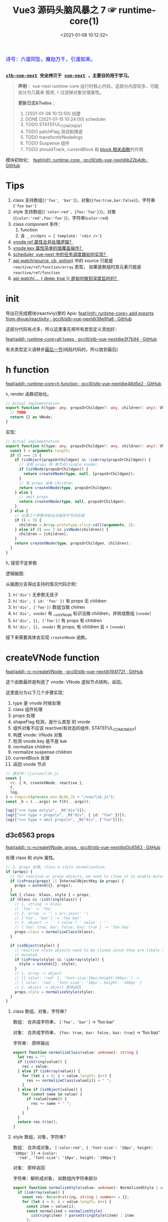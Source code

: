 #+TITLE: Vue3 源码头脑风暴之 7 ☞ runtime-core(1)
#+DATE: <2021-01-08 10:12:32>
#+TAGS[]: vue, vue3, runtime-core
#+CATEGORIES[]: vue
#+LANGUAGE: zh-cn
#+STARTUP: indent shrink


#+begin_export html
<link href="https://fonts.goo~gleapis.com/cs~s2?family=ZCOOL+XiaoWei&display=swap" rel="stylesheet">
<kbd>
<font color="blue" size="3" style="font-family: 'ZCOOL XiaoWei', serif;">
  诗号：六道同坠，魔劫万千，引渡如来。
</font>
</kbd><br><br>
#+end_export

[[/img/bdx/yiyeshu-001.jpg]]

@@html:<kbd>@@
*[[https://github.com/gcclll/stb-vue-next][stb-vue-next]] 完全拷贝于 [[https://github.com/vuejs/vue-next][vue-next]] ，主要目的用于学习。*
@@html:</kbd>@@

#+begin_quote
*声明* ：vue-next runtime-core 运行时核心代码，这部分内容较多，可能会分为几篇来
叙述, ~f~ 过滤掉对象空值属性。

*更新日志&Todos* ：
1. [2021-01-08 10:12:50] 创建
2. DONE [2021-01-15 10:24:00] scheduler
3. TODO STATEFUL_COMONENT
4. TODO patchFlag 测试和用途
5. TODO transformVNodeArgs
6. TODO Suspense 组件
7. TODO shouldTrack, currentBlock 和 [[#block-related][block 相关函数]]的作用
#+end_quote

模块初始化： [[https://github.com/gcclll/stb-vue-next/commit/b22b4db3506bf1ba4b266dcf9ff21f1e0b925a81][feat(init): runtime-core · gcclll/stb-vue-next@b22b4db · GitHub]]

[[/img/vue3/runtime-core/vue-runtime-core.svg]]

* Tips
1. class 支持数组(~['foo', 'bar']~)，对象(~{foo:true,bar:false}~)，字符串(~'foo bar'~)
2. style 支持数组(~['color:red', {foo:'foo'}]~)，对象(~{color:'red',foo:'foo'}~)，字符串(~color:red~)
3. class component 条件：
   1) function
   2) 含 ~__vccOpts = { template: '<div />'}~
4. [[#test-vnode-ref][vnode ref 属性合并处理逻辑？]]
5. [[#test-vnode-key][vnode key 属性简单的值覆盖操作？]]
6. [[#scheduler][scheduler, vue-next 中的任务调度器如何实现？]]
7. [[#api-watch][api watch(source, cb, option)]] 中的 source 只能是 ~reactive/ref/function/array~ 类型，
   如果是数组时其元素只能是 ~reactive/ref/function~
8. [[#api-watch-deep][api watch(..., { deep: true }) 是如何做到深度监听的？]]
* init

导出已完成模块(reactiviy)里的 Apis:
[[https://github.com/gcclll/stb-vue-next/commit/38e91a877635b51b56a2918ff173a48638b8760a][feat(init): runtime-core> add exports from @vue/reactivity · gcclll/stb-vue-next@38e91a8 · GitHub]]

这部分代码有点多，所以这里事先将所有类型定义添加好：

[[https://github.com/gcclll/stb-vue-next/commit/e3f7b94ef39cf389aaf25f55ea81877941860f56][feat(add): runtime-core>all types · gcclll/stb-vue-next@e3f7b94 · GitHub]]

有关类型定义请移步[[#defines][最后一节]](纯贴代码的，所以放到最后)
* h function

[[https://github.com/gcclll/stb-vue-next/commit/e48d5e28c4e1b55c6d6a326bcf0808047e23ceeb][feat(add): runtime-core>h function · gcclll/stb-vue-next@e48d5e2 · GitHub]]

~h~, render 函数初始化。

#+begin_src typescript
// Actual implementation
export function h(type: any, propsOrChildgen?: any, children?: any): VNode {
  // TODO
  return {} as VNode;
}
#+end_src

实现：
#+begin_src typescript
// Actual implementation
export function h(type: any, propsOrChildgen?: any, children?: any): VNode {
  const l = arguments.length;
  if (l === 2) {
    if (isObject(propsOrChildgen) && !isArray(propsOrChildgen)) {
      // 没有 props 的 单节点(single vnode)
      if (isVNode(propsOrChildgen)) {
        return createVNode(type, null, [propsOrChildgen]);
      }
      // 有 props 没有 children
      return createVNode(type, propsOrChildgen);
    } else {
      // omit props
      return createVNode(type, null, propsOrChildgen);
    }
  } else {
    // 从第三个参数开始全当做孩子节点处理
    if (l > 3) {
      children = Array.prototype.slice.call(arguments, 2);
    } else if (l === 3 && isVNode(children)) {
      children = [children];
    }
    return createVNode(type, propsOrChildgen, children);
  }
}
#+end_src

h, 接受不定参数

逻辑脑图:

[[/img/tmp/20210108152508.png]]

从脑图分支得出支持的情况代码示例：

1. ~h('div')~ 无参数无孩子
2. ~h('div', { id: 'foo' })~ 有 props 无 children
3. ~h('div', ['foo'])~ 数组当做 chilren
4. ~h('div', vnode)~ 有 __v_isVNode 标识当做 children，并转成数组 ~[vnode]~
5. ~h('div', {}, ['foo'])~ 有 props 有 children
6. ~h('div', {}, vnode)~ 有 props, 有 children 且 = ~[vnode]~

接下来需要具体去实现 ~createVNode~ 函数。
* createVNode function

[[https://github.com/gcclll/stb-vue-next/commit/194f72fee239da947ef82a4da099c23c758d3d84][feat(add): rc->createVNode · gcclll/stb-vue-next@194f72f · GitHub]]

这个函数最终是构造了 vnode: VNode 虚拟节点结构，返回。

这里面分为以下几个步骤实现：

1. type 是 vnode 时候处理
2. class 组件处理
3. props 处理
4. shapeFlag 检测，是什么类型 的 vnode
5. 组件对象不应该 reactive(有状态的组件, STATEFUL_COMONENT)
6. 构建 vnode: VNode 对象
7. 检测 vnode.key 是不是 ~NaN~
8. normalize children
9. normalize suspense children
10. currentBlock 处理
11. 返回 vnode 节点

#+begin_src js
// 源文件：/js/vue/lib.js
const {
  rc: { h, createVNode, reactive },
  f,
  log,
} = require(process.env.BLOG_JS + "/vue/lib.js");
const _h = (...args) => f(h(...args));

log([">>> type only\n", _h("div")]);
log([">>> type + props\n", _h("div", { id: "foo" })]);
log([">>> type + omit props\n", _h("div", ["foo"])]);
#+end_src

#+RESULTS:
#+begin_example
>>> type only
 { __v_isVNode: true, __v_skip: true, type: 'div', shapeFlag: 1 }
>>> type + props
 {
  __v_isVNode: true,
  __v_skip: true,
  type: 'div',
  props: { id: 'foo' },
  shapeFlag: 1
}
>>> type + omit props
 { __v_isVNode: true, __v_skip: true, type: 'div', shapeFlag: 1 }
>>> default slot
 {
  __v_isVNode: true,
  __v_skip: true,
  type: { template: '<br />' },
  shapeFlag: 4
}
undefined
#+end_example

** d3c6563 props

[[https://github.com/gcclll/stb-vue-next/commit/d3c656331e3e5a9206f0341dd2ca960a300f96ba][feat(add): rc->createVNode, props · gcclll/stb-vue-next@d3c6563 · GitHub]]

处理 class 和 style 属性。

#+begin_src typescript
 // 3. props 处理, class & style normalization
 if (props) {
   // for reactive or proxy objects, we need to clone it to enable mutation.
   if (isProxy(props) || InternalObjectKey in props) {
     props = extend({}, props);
   }
   let { class: klass, style } = props;
   if (klass && !isString(klass)) {
     // 1. string -> klass
     // 'foo' -> 'foo'
     // 2. array -> '' + arr.join(' ')
     // ['foo', 'bar'] -> 'foo bar'
     // 3. object -> '' + value ? ' value' : ''
     // { foo: true, bar: false, baz: true } -> 'foo baz'
     props.class = normalizeClass(klass);
   }

   if (isObject(style)) {
     // reactive state objects need to be cloned since they are likely to be
     // mutated
     if (isProxy(style) && !isArray(style)) {
       style = extend({}, style);
     }
     // 1. array -> object
     // [{ color: 'red' }, 'font-size:10px;height:100px;'] ->
     // { color: 'red', 'font-size': '10px', height: '100px' }
     // 2. object -> object 原样返回
     props.style = normalizeStyle(style);
   }
 }
#+end_src

1. class 数组，对象，字符串？

   数组： 合并成字符串， ~['foo', 'bar']~ -> 'foo bar'

   对象： 合并成字符串， ~{foo: true, bar: false, baz: true}~ -> 'foo baz'

   字符串： 原样输出

   #+begin_src typescript
   export function normalizeClass(value: unknown): string {
     let res = "";
     if (isString(value)) {
       res = value;
     } else if (isArray(value)) {
       for (let i = 0; i < value.length; i++) {
         res += normalizeClass(value[i]) + " ";
       }
     } else if (isObject(value)) {
       for (const name in value) {
         if (value[name]) {
           res += name + " ";
         }
       }
     }
     return res.trim();
   }
   #+end_src

2. style 数组，对象，字符串？

   数组： 合并成对象， ~['color:red', { 'font-size': '10px', height: '100px' }]~ -> ~{color:
   'red', 'font-size': '10px', height: '100px'}~

   对象： 原样返回

   字符串：解析成对象， 如数组内字符串部分

   #+begin_src typescript
    export function normalizeStyle(value: unknown): NormalizedStyle | undefined {
      if (isArray(value)) {
        const res: Record<string, string | number> = {};
        for (let i = 0; i < value.length; i++) {
          const item = value[i];
          const normalized = normalizeStyle(
            isString(item) ? parseStringStyle(item) : item
          );
          if (normalized) {
            for (const key in normalized) {
              res[key] = normalized[key];
            }
          }
        }
        return res;
      } else if (isObject(value)) {
        return value;
      }
    }
   #+end_src


测试：

#+begin_src js

// 源文件：/js/vue/lib.js
const { rc: { h, createVNode: c }, f, log } = require(process.env.BLOG_JS + '/vue/lib.js')
let _h = (...args) => f(c(...args), 'props')

// class 合并成字符串
log(['>>> class: string\n', _h('p', { class: 'foo baz' })])
log(['>>> class: array\n', _h('p', { class: ['foo', 'baz'] })])
log(['>>> class: array<object|string>\n', _h('p', { class: [{ foo:  'foo' }, 'baz', { baz: 'baz' }] })])
log(['>>> class: object\n', _h('p', { class: {'foo': true, 'baz': false, 'bar': true} })])

// style 合并成对象
log(['>>> style: array\n', _h('p', { style: [{ foo: 'foo' }, { baz: 'baz' }] })])
log(['>>> style: object\n', _h('p', {
  style: { foo: 'foo', baz: 'baz' }
})])
log(['>>> style: array<object|string>\n', _h('p', {
  style: [{ foo: 'foo' }, 'color:red', { baz: 'baz' }]
})])
#+end_src

#+RESULTS:
#+begin_example
>>> class: string
 { props: { class: 'foo baz' } }
>>> class: array
 { props: { class: 'foo baz' } }
>>> class: array<object|string>
 { props: { class: 'foo baz baz' } }
>>> class: object
 { props: { class: 'foo bar' } }
>>> style: array
 { props: { style: { foo: 'foo', baz: 'baz' } } }
>>> style: object
 { props: { style: { foo: 'foo', baz: 'baz' } } }
>>> style: array<object|string>
 { props: { style: { foo: 'foo', color: 'red', baz: 'baz' } } }
undefined
#+end_example
** class component

是类组件前提是：

1. 必须是函数
2. 必须包含 ~__vccOpts~ 属性

#+begin_src typescript
  // 2. class component
  if (isClassComponent(type)) {
    type = type.__vccOpts;
  }

  export function isClassComponent(value: unknown): value is ClassComponent {
    return isFunction(value) && "__vccOpts" in value;
  }
#+end_src

测试：
#+begin_src js

// 源文件：/js/vue/lib.js
const { rc: { h, createVNode: c }, f, log } = require(process.env.BLOG_JS + '/vue/lib.js')
const _h = (...args) => f(c(...args))

class Component {
  $props

  static __vccOpts = { template: '<div />' }
}
log(_h(Component))
#+end_src

#+RESULTS:
: {
:   __v_isVNode: true,
:   __v_skip: true,
:   type: { template: '<div />' },
:   shapeFlag: 4 // STATEFUL_COMPONENT
: }
: undefined

** TODO stateful component & key NaN

有状态的组件？

即 type 为对象时候视为有状态的组件。

如果是 STATEFUL_COMPONENT 且是个 proxy 的时候，开发模式下给出警告⚠️。

#+begin_src js

// 源文件：/js/vue/lib.js
const { rc: { h, createVNode: c, reactive:r }, f, log } = require(process.env.BLOG_JS + '/vue/lib.js')
const _h = (...args) => f(c(...args))

log(_h('div', { key: NaN }))
#+end_src

#+RESULTS:
: {
:   __v_isVNode: true,
:   __v_skip: true,
:   type: 'div',
:   props: { key: NaN },
:   shapeFlag: 1
: }
: undefined

** 88eaf09 type is vnode

[[https://github.com/gcclll/stb-vue-next/commit/88eaf090c3d1767bc4a1ca576eef449abf7d62d2][feat(add): rc->createVNode, type is vnode · gcclll/stb-vue-next@88eaf09 · GitHub]]

#+begin_src typescript
  // > in createVNode
  // 1. type is vnode
  if (isVNode(type)) {
    // createVNode receiving an existing vnode. This happens in cases like
    // <component :is="vnode"/>
    // #2078 make sure to merge refs during the clone instead of overwriting it
    const cloned = cloneVNode(type, props, true /* mergeRef: true */);
    if (children) {
      normalizeChildren(cloned, children);
    }
    return cloned;
  }

  // cloneVNode
  // 省略直接取 vnode 值部分
  export function cloneVNode<T, U>(
    vnode: VNode<T, U>,
    extraProps?: (Data & VNodeProps) | null,
    mergeRef = false
  ): VNode<T, U> {
    // This is intentionally NOT using spread or extend to avoid the runtime
    // key enumeration cost.
    const { props, ref, patchFlag } = vnode;
    const mergedProps = extraProps ? mergeProps(props || {}, extraProps) : props;
    return {
      __v_isVNode: true,
      [ReactiveFlags.SKIP]: true,
      type: vnode.type,
      props: mergedProps,
      key: mergedProps && normalizeKey(mergedProps),
      ref:
        extraProps && extraProps.ref
          ? // #2078 in the case of <component :is="vnode" ref="extra"/>
            // if the vnode itself already has a ref, cloneVNode will need to merge
            // the refs so the single vnode can be set on multiple refs
            mergeRef && ref
            ? isArray(ref)
              ? ref.concat(normalizeRef(extraProps)!)
              : [ref, normalizeRef(extraProps)!]
            : normalizeRef(extraProps)
          : ref,
      // if the vnode is cloned with extra props, we can no longer assume its
      // existing patch flag to be reliable and need to add the FULL_PROPS flag.
      // note: perserve flag for fragments since they use the flag for children
      // fast paths only.
      patchFlag:
        extraProps && vnode.type !== Fragment
          ? patchFlag === -1 // hoisted node
            ? PatchFlags.FULL_PROPS
            : patchFlag | PatchFlags.FULL_PROPS
          : patchFlag,

      ssContent: vnode.ssContent && cloneVNode(vnode.ssContent),
      ssFallback: vnode.ssFallback && cloneVNode(vnode.ssFallback),
    };
  }
#+end_src

cloneVNode 绝大部分属性都是直接引用自 vnode，上面列出的都是需要处理的属性，比如：

1. props 会将 vnode 和 cloneVNode 传入的 props 进行合并，并且是传入的 props 覆盖 vnode.props。
2. key 属性，取合并之后的 key([[#test-vnode-key][测试->]])

   #+begin_src typescript
    // normalize 合并后的 key
    const key = mergedProps && normalizeKey(mergedProps);

    const normalizeKey = ({ key }: VNodeProps): VNode["key"] =>
      key != null ? key : null;
   #+end_src
3. ref 属性，合并规则([[#test-vnode-ref][测试->]])：

   #+begin_src typescript
    // 1. mergeRef: boolean 可以手动指定是否需要合并
    // 2. extraProps.ref 调用 cloneVNode 时候传入的 props ref
    // 3. ref 如果是数组，加上新的 ref 扩展原数组
    // 4. ref 不是数组，用 ref 和 extra ref 合并成新数组
    // 5. 如果 ref null, 则直接用 extra ref normalize 出新的 ref
    const ref =
      extraProps && extraProps.ref
        ? // #2078 in the case of <component :is="vnode" ref="extra"/>
          // if the vnode itself already has a ref, cloneVNode will need to merge
          // the refs so the single vnode can be set on multiple refs
          mergeRef && ref
          ? isArray(ref)
            ? ref.concat(normalizeRef(extraProps)!)
            : [ref, normalizeRef(extraProps)!]
          : normalizeRef(extraProps)
        : ref;

    // normalization
    const normalizeRef = ({ ref }: VNodeProps): VNodeNormalizedRefAtom | null => {
      return (ref != null
        ? isString(ref) || isRef(ref) || isFunction(ref)
          ? { i: currentRenderingInstance, r: ref }
          : ref
        : null) as any;
    };
   #+end_src
4. patchFlag 属性([[#test-vnode-patchflag][测试->]])

   #+begin_src typescript
    const patchFlag =
      extraProps && vnode.type !== Fragment
        ? patchFlag === -1 // hoisted node
          ? PatchFlags.FULL_PROPS
          : patchFlag | PatchFlags.FULL_PROPS
        : patchFlag;
   #+end_src
5. ssContent 递归调用 ~cloneVNode(vnode.ssContent)~
6. ssFallback 递归调用 ~cloneVNode(vnode.ssFallback)~


测试：
#+begin_src js
// 源文件：/js/vue/lib.js
const {
  rc: { h, createVNode: c, cloneVNode: cv },
  f,
  log,
} = require(process.env.BLOG_JS + "/vue/lib.js");
const _h = (...args) => f(c(...args));

const node1 = _h("div", { foo: 1 }, null /* children */);
log([">>> vnode 1\n", node1]);

const node2 = _h({}, null, [node1]);
const cloned2 = cv(node2);
// cloneVNode 只是一次浅拷贝
log([">>> node2 == cloned2\n", f(cloned2), "\n > node2 \n", node2]);
#+end_src

#+RESULTS:
#+begin_example
>>> vnode 1
 {
  __v_isVNode: true,
  __v_skip: true,
  type: 'div',
  props: { foo: 1 },
  shapeFlag: 1
}
>>> node2 == cloned2
 {
  __v_isVNode: true,
  __v_skip: true,
  type: {},
  children: [
    {
      __v_isVNode: true,
      __v_skip: true,
      type: 'div',
      props: [Object],
      shapeFlag: 1
    }
  ],
  shapeFlag: 20
}
 > node2
 {
  __v_isVNode: true,
  __v_skip: true,
  type: {},
  children: [
    {
      __v_isVNode: true,
      __v_skip: true,
      type: 'div',
      props: [Object],
      shapeFlag: 1
    }
  ],
  shapeFlag: 20
}
undefined
#+end_example

[[https://github.com/gcclll/stb-vue-next/commit/4fbd98f4be00f3fdfcb14839d29ed4a5f45a179c][feat(add): rc->createVNode, currentRenderingInstance · gcclll/stb-vue-next@4fbd98f · GitHub]]

*** key test
:PROPERTIES:
:COLUMNS: %CUSTOM_ID[(Custom Id)]
:CUSTOM_ID: test-vnode-key
:END:

vnode.key 的 clone 操作，属于单纯的值覆盖操作。

#+begin_src js
// 源文件：/js/vue/lib.js
const {
  rc: { h, createVNode: c, cloneVNode: cv },
  f,
  log,
} = require(process.env.BLOG_JS + "/vue/lib.js");
const _h = (...args) => f(c(...args));

log([">>> 保留 vnode.key 值\n", f(cv(c("div", { key: 1 })), "key")]);
log([
  ">>> 替换 vnode.key 值\n",
  f(cv(c("div", { key: 1 }), { key: 2 }), "key"),
]);
log([">>> 新 props.key 值\n", f(cv(c("div"), { key: 2 }), "key")]);

log(">>> 测试 vnode.key 各种情况值");
for (const key of ["", "a", 0, 1, NaN]) {
  log(f(c("div", { key }), "key"));
}
#+end_src

#+RESULTS:
#+begin_example
>>> 保留 vnode.key 值
 { key: 1 }
>>> 替换 vnode.key 值
 { key: 2 }
>>> 新 props.key 值
 { key: 2 }
>>> 测试 vnode.key 各种情况值
{}
{ key: 'a' }
{}
{ key: 1 }
[Vue warn]: VNode created with invalid key (NaN). VNode type:div
{}
undefined
#+end_example

*** ref test
:PROPERTIES:
:COLUMNS: %CUSTOM_ID[(Custom Id)]
:CUSTOM_ID: test-vnode-ref
:END:

流程脑图：
[[/img/vue3/runtime-core/vue-runtime-core-vnode-ref.svg]]

测试
#+begin_src js
// 源文件：/js/vue/lib.js
const {
  rc: {
    h,
    createVNode: c,
    cloneVNode: cv,
    ssrUtils: { setCurrentRenderingInstance: s },
  },
  f,
  log,
} = require(process.env.BLOG_JS + "/vue/lib.js");
const _h = (...args) => f(c(...args));

const mockIns1 = { ins: 1 },
  mockIns2 = { ins: 2 };
s(mockIns1);

let original = c("div", { ref: "foo" });
// 本身没有的时候会将 extraProps.ref 作为新的 vnode.ref 值
log([">>> 1. vnode 本身无 ref\n", f(original, "ref")]);
let cloned1 = cv(original);
log([">>> 2. 保留原有的 vnode.ref\n", f(cloned1, "ref")]);
// 这里没指定 mergeProp 所以会替换原来的
let cloned2 = cv(original, { ref: "bar" });
log(['>>> 3. ref: "bar" 替换原有的 vnode.ref\n', f(cloned2, "ref")]);
let original2 = c("div");
let cloned3 = cv(original2, { ref: "bar" });
log([">>> 4. 没有 vnode.ref 情况，新增 ref\n", f(cloned3, "ref")]);

s(mockIns2);
// 应该保留原有的 context instance
let cloned4 = cv(original);
log([">>> 5. 应该保留原有的 context instance\n", f(cloned4, "ref")]);
// ref 覆盖，使用新的 context instance: mockIns2
let cloned5 = cv(original, { ref: "bar" });
log([">>> 6. ref 改变，使用新的 context instance\n", f(cloned5, "ref")]);
s(null); // 置空 context instance

log('\n\n// mergeRef 情况测试\n')
s(mockIns1)
original = c('div', { ref: 'foo' })
s(mockIns2)
cloned1 = cv(original, { ref: 'bar' }, true)
log(['>>> mergeRef: true 合并 vnode.ref\n', f(cloned1, 'ref')])
log(cloned1.ref[0])
log(cloned1.ref[1])
#+end_src

#+RESULTS:
#+begin_example
>>> 1. vnode 本身无 ref
 { ref: { i: { ins: 1 }, r: 'foo' } }
>>> 2. 保留原有的 vnode.ref
 { ref: { i: { ins: 1 }, r: 'foo' } }
>>> 3. ref: "bar" 替换原有的 vnode.ref
 { ref: { i: { ins: 1 }, r: 'bar' } }
>>> 4. 没有 vnode.ref 情况，新增 ref
 { ref: { i: { ins: 1 }, r: 'bar' } }
>>> 5. 应该保留原有的 context instance
 { ref: { i: { ins: 1 }, r: 'foo' } }
>>> 6. ref 改变，使用新的 context instance
 { ref: { i: { ins: 2 }, r: 'bar' } }


// mergeRef 情况测试

>>> mergeRef: true 合并 vnode.ref
 { ref: [ { i: [Object], r: 'foo' }, { i: [Object], r: 'bar' } ] }
{ i: { ins: 1 }, r: 'foo' }
{ i: { ins: 2 }, r: 'bar' }
undefined
#+end_example
*** TODO patchFlag test
:PROPERTIES:
:COLUMNS: %CUSTOM_ID[(Custom Id)]
:CUSTOM_ID: test-vnode-patchflag
:END:

TODO need openBlock&createBlock support.

#+begin_src js
// 源文件：/js/vue/lib.js
const {
  rc: {
    h,
    createVNode: c,
    cloneVNode: cv,
    ssrUtils: { setCurrentRenderingInstance: s },
  },
  f,
  log,
} = require(process.env.BLOG_JS + "/vue/lib.js");
const _h = (...args) => f(c(...args));

const hoist = c('div') // 静态节点
let vnode1
const vnode = (openBlock(), createBlock('div'))
#+end_src
*** shapeFlag test

#+begin_src js
// 源文件：/js/vue/lib.js
const {
  rc: { h, createVNode: c, cloneVNode: cv, Text },
  f,
  log,
} = require(process.env.BLOG_JS + "/vue/lib.js");
const _h = (...args) => f(c(...args));

log([">>> ELEMENT\n", f(c("div"), "shapeFlag")]);
log([">>> STATEFUL_COMONENT\n", f(c({}), "shapeFlag")]);
log([
  ">>> FUNCTION_COMONENT\n",
  f(
    c(() => {}),
    "shapeFlag"
  ),
]);
log([">>> Text\n", f(c(Text), "shapeFlag")]);
#+end_src

#+RESULTS:
: >>> ELEMENT
:  { shapeFlag: 1 }
: >>> STATEFUL_COMONENT
:  { shapeFlag: 4 }
: >>> FUNCTION_COMONENT
:  { shapeFlag: 2 }
: >>> Text
:  { shapeFlag: 0 }
: undefined
*** mergeProps test

#+begin_src js
// 源文件：/js/vue/lib.js
const {
  rc: { h, createVNode: c, cloneVNode: cv, Text, mergeProps },
  f,
  log,
} = require(process.env.BLOG_JS + "/vue/lib.js");

let p1 = { class: "c" };
let p2 = { class: ["cc"] };
let p3 = { class: [{ ccc: true }] };
let p4 = { class: { cccc: true } };
log([">>> merge class\n", mergeProps(p1, p2, p3, p4)]);
let ps1 = {
  style: { color: "red", fontSize: 10 },
};
let ps2 = {
  style: [
    { color: "blue", width: "200px" },
    {
      width: "300px",
      height: "300px",
      fontSize: 30,
    },
  ],
};
let ps3 = { style: 'width:100px;right:10;top:10' }
log([">>> merge style\n", mergeProps(ps1, ps2, ps3)]);
let clickHandler1  = function(){}
let clickHandler2  = function(){}
let focusHandler3  = function(){}
let ph1 = { onClick: clickHandler1 }
let ph2 = { onClick: clickHandler2, onFocus: focusHandler3 }
log(['>>> merge handlers\n', mergeProps(ph1, ph2)])
#+end_src

#+RESULTS:
#+begin_example
>>> merge class
 { class: 'c cc ccc cccc' }
>>> merge style
 {
  style: {
    color: 'blue',
    fontSize: 30,
    width: '100px',
    height: '300px',
    right: '10',
    top: '10'
  }
}
>>> merge handlers
 {
  onClick: [ [Function: clickHandler1], [Function: clickHandler2] ],
  onFocus: [Function: focusHandler3]
}
undefined
#+end_example
*** TODO dynamic children test

> need openBlock&createBlock support

#+begin_src js
const {
  rc: { h, createVNode: c, cloneVNode: cv, Text, mergeProps },
  f,
  log,
} = require(process.env.BLOG_JS + "/vue/lib.js");

const hoist = createVNode('div')
let vnode1
#+end_src
*** TODO transformVNodeArgs test
** TODO 7ec1d30 suspense component

[[https://github.com/gcclll/stb-vue-next/commit/7ec1d3053a5881d476e535923edce07f36fe77f0][feat(add): rc->createVNode, type is suspense component · gcclll/stb-vue-next@7ec1d30 · GitHub]]

Suspense 的 children 必须有且只有一个根节点。

#+begin_src typescript
  // 7. normalize suspense children
  if (__FEATURE_SUSPENSE__ && shapeFlag & ShapeFlags.SUSPENSE) {
    const { content, fallback } = normalizeSuspenseChildren(vnode);
    vnode.ssContent = content;
    vnode.ssFallback = fallback;
  }

  // normalizeSuspenseChildren
  export function normalizeSuspenseChildren(
    vnode: VNode
  ): {
    content: VNode;
    fallback: VNode;
  } {
    const { shapeFlag, children } = vnode;
    let content: VNode, fallback: VNode;

    if (shapeFlag & ShapeFlags.SLOTS_CHILDREN) {
      content = normalizeSuspenseSlot((children as Slots).default);
      fallback = normalizeSuspenseSlot((children as Slots).fallback);
    } else {
      content = normalizeSuspenseSlot(children as VNodeChild);
      fallback = normalizeVNode(null);
    }

    return {
      content,
      fallback,
    };
  }

// >>> normalizeSuspenseSlot
function normalizeSuspenseSlot(s: any) {
  if (isFunction(s)) {
    s = s()
  }
  if (isArray(s)) {
    // ROOT 必须是单节点 <div>...</div>
    const singleChild = filterSingleRoot(s)
    if (__DEV__ && !singleChild) {
      warn(`<Suspense> slots expect a single root node.`)
    }
    s = singleChild
  }
  return normalizeVNode(s)
}

// normalizeVNode
export function normalizeVNode(child: VNodeChild): VNode {
  if (child == null || typeof child === 'boolean') {
    // empty placeholder
    return createVNode(Comment)
  } else if (isArray(child)) {
    // fragment
    return createVNode(Fragment, null, child)
  } else if (typeof child === 'object') {
    // already vnode, this should be the most common since compiled templates
    // always produce all-vnode children arrays
    // 这是最常用的情况，因为使用模板的时候最后生成的 children 是数组
    return child.el === null ? child : cloneVNode(child)
  } else {
    // strings and numbers
    return createVNode(Text, null, String(child))
  }
}
#+end_src

检测是不是 single root 函数： ~filterSingleRoot~
#+begin_src typescript
export function filterSingleRoot(
  children: VNodeArrayChildren
): VNode | undefined {
  let singleRoot;
  for (let i = 0; i < children.length; i++) {
    const child = children[i];
    if (isVNode(child)) {
      // ignore user comment
      if (child.type !== Comment || child.children === "v-if") {
        if (singleRoot) {
          // has more than 1 non-comment child, return now

          return;
        } else {
          singleRoot = child;
        }
      }
    } else {
      return;
    }
  }
  return singleRoot;
}
#+end_src
** TODO 23fc943 currentBlock 优化
:PROPERTIES:
:COLUMNS: %CUSTOM_ID[(Custom Id)]
:CUSTOM_ID: vnode-currentBlock
:END:

[[https://github.com/gcclll/stb-vue-next/commit/23fc9437e9fba7bb562f79a51410ef59e6b82f8c][feat(add): rc->createVNode, optimize diff, currentBlock ·
gcclll/stb-vue-next@23fc943 · GitHub]]

#+begin_quote
这里的处理没怎么搞明白❓
#+end_quote

注意这里增加的几个变量‼

blockStack, currentBlock:
#+begin_src typescript

// Since v-if and v-for are the two possible ways node structure can dynamically
// change, once we consider v-if branches and each v-for fragment a block, we
// can divide a template into nested blocks, and within each block the node
// structure would be stable. This allows us to skip most children diffing
// and only worry about the dynamic nodes (indicated by patch flags).
// 针对 v-if, v-for 动态性做的由于，减少对静态节点的 diff ，只需要关心动态节点即可
export const blockStack: (VNode[] | null)[] = []
let currentBlock: VNode[] | null = null
#+end_src

shouldTrack:
#+begin_src typescript
// Whether we should be tracking dynamic child nodes inside a block.
// Only tracks when this value is > 0
// We are not using a simple boolean because this value may need to be
// incremented/decremented by nested usage of v-once (see below)
// 是否应该 tracking block 内动态的孩子节点
let shouldTrack = 1;
#+end_src

新增处理逻辑：
#+begin_src typescript
 // 8. currentBlock
 if (
   shouldTrack > 0 &&
   // 避免 block 节点 tracking 自己
   !isBlockNode &&
   // has current parent block
   currentBlock &&
   // presence of a patch flag indicates this node needs patching on updates.
   // component nodes also should always be patched, because even if the
   // component doesn't need to update, it needs to persist the instance on to
   // the next vnode so that it can be properly unmounted later.
   (patchFlag > 0 || shapeFlag & ShapeFlags.COMPONENT) &&
   // the EVENTS flag is only for hydration and if it is the only flag, the
   // vnode should not be considered dynamic due to handler caching.
   patchFlag !== PatchFlags.HYDRATE_EVENTS
 ) {
   currentBlock.push(vnode);
 }
#+end_src

跟这几个变量有关的函数：
* TODO block related(open/close/create)
:PROPERTIES:
:COLUMNS: %CUSTOM_ID[(Custom Id)]
:CUSTOM_ID: block-related
:END:

[[https://github.com/gcclll/stb-vue-next/commit/a2afc70cc89fc0bb7c1b1f6810bea73ab4e40c82][feat(add): rc->block related, open/create/closeBlock · gcclll/stb-vue-next@a2afc70 · GitHub]]

这里的所有函数都和 [[#vnode-currentBlock][createVNode 里面的 currentBlock]] 有关。

openBlock:
#+begin_src typescript
/**
 ,* Open a block.
 ,* This must be called before `createBlock`. It cannot be part of `createBlock`
 ,* because the children of the block are evaluated before `createBlock` itself
 ,* is called. The generated code typically looks like this:
 ,*
 ,* ```js
 ,* function render() {
 ,*   return (openBlock(),createBlock('div', null, [...]))
 ,* }
 ,* ```
 ,* disableTracking is true when creating a v-for fragment block, since a v-for
 ,* fragment always diffs its children.
 ,*
 ,* @private
 ,*/
export function openBlock(disableTracking = false) {
  blockStack.push((currentBlock = disableTracking ? null : []));
}
#+end_src

closeBlock:
#+begin_src typescript
export function closeBlock() {
  blockStack.pop();
  currentBlock = blockStack[blockStack.length - 1] || null;
}
#+end_src

setBlockTracking:
#+begin_src typescript
/**
 * Block tracking sometimes needs to be disabled, for example during the
 * creation of a tree that needs to be cached by v-once. The compiler generates
 * code like this:
 *
 * ``` js
 * _cache[1] || (
 *   setBlockTracking(-1),
 *   _cache[1] = createVNode(...),
 *   setBlockTracking(1),
 *   _cache[1]
 * )
 * ```
 *
 * @private
 */
export function setBlockTracking(value: number) {
  shouldTrack += value
}
#+end_src

createBlock:
#+begin_src typescript
/**
 * Create a block root vnode. Takes the same exact arguments as `createVNode`.
 * A block root keeps track of dynamic nodes within the block in the
 * `dynamicChildren` array.
 *
 * @private
 */
export function createBlock(
  type: VNodeTypes | ClassComponent,
  props?: Record<string, any> | null,
  children?: any,
  patchFlag?: number,
  dynamicProps?: string[]
): VNode {
  const vnode = createVNode(
    type,
    props,
    children,
    patchFlag,
    dynamicProps,
    true /* isBlock: prevent a block from tracking itself */
  );
  // save current block children on the block vnode
  vnode.dynamicChildren = currentBlock || (EMPTY_ARR as any);
  // close block
  closeBlock();
  // a block is always going to be patched, so track it as a child of its
  // parent block
  if (shouldTrack > 0 && currentBlock) {
    currentBlock.push(vnode);
  }
  return vnode;
}
#+end_src

相关脑图：
[[/img/vue3/runtime-core/vue-runtime-core-block-shouldtrack.svg]]

* normalizeChildren function

shapeFlag 初始值检测：
#+begin_src typescript
// encode the vnode type information into a bitmap
const shapeFlag = isString(type)
  ? ShapeFlags.ELEMENT // 1
  : __FEATURE_SUSPENSE__ && isSuspense(type)
  ? ShapeFlags.SUSPENSE // 1 << 7, 128
  : isTeleport(type)
  ? ShapeFlags.TELEPORT // 1 << 6, 64
  : isObject(type)
  ? ShapeFlags.STATEFUL_COMPONENT // 1 << 2, 4
  : isFunction(type)
  ? ShapeFlags.FUNCTIONAL_COMPONENT // 1 << 1, 2
  : 0;
#+end_src

测试:
#+begin_src js
// 源文件：/js/vue/lib.js
const { rc: { h, createVNode: c }, f, log } = require(process.env.BLOG_JS + '/vue/lib.js')
const _h = (...args) => f(c(...args))

log(['>>> only tag\n', _h('p')])
log(['>>> tag + props\n', _h('p', { foo: 'foo' })])
log(['>>> tag + props + children\n', _h('p', { foo: 'foo' }, ['foo'])])
#+end_src

#+RESULTS:
#+begin_example
>>> only tag
 { __v_isVNode: true, __v_skip: true, type: 'p', shapeFlag: 1 }
>>> tag + props
 {
  __v_isVNode: true,
  __v_skip: true,
  type: 'p',
  props: { foo: 'foo' },
  shapeFlag: 1
}
>>> tag + props + children
 {
  __v_isVNode: true,
  __v_skip: true,
  type: 'p',
  props: { foo: 'foo' },
  children: [ 'foo' ],
  shapeFlag: 17
}
undefined
#+end_example

** children is function

[[https://github.com/gcclll/stb-vue-next/commit/28d4a55250c6f02264bbb77ca04a87770d358c7c][feat(add): rc->propsOrChildren is function · gcclll/stb-vue-next@28d4a55 · GitHub]]

如果是函数，当做 slot 的 children 处理。

normalizeChildren:
#+begin_src typescript
export function normalizeChildren(vnode: VNode, children: unknown) {
  let type = 0
  if (children == null) {
    children = null
  } else if (false /*array*/) {
    // TODO
  } else if (false /*object*/) {
    // TODO
  } else if (isFunction(children)) {
    // 如果是函数当做 slot children ?
    children = { default: children, _ctx: currentRenderingInstance }
    type = ShapeFlags.SLOTS_CHILDREN
  } else {
    // TODO 普通类型
  }

  vnode.children = children as VNodeNormalizedChildren
  vnode.shapeFlag |= type
}
#+end_src

测试：
#+begin_src js

// 源文件：/js/vue/lib.js
const { rc: { h, createVNode:c }, log, f } = require(process.env.BLOG_JS + '/vue/lib.js')
const _h = (...args) => f(h(...args));
const _c = (...args) => f(c(...args));

const Component = { template: '<br />' }
const slot = () => {}
log(['>>> default slot\n', _h(Component, slot)])
log(['>>> children is function\n', _c('div', {}, slot)])
#+end_src

#+RESULTS:
#+begin_example
>>> default slot
 {
  __v_isVNode: true,
  __v_skip: true,
  type: { template: '<br />' },
  children: { default: [Function: slot], _ctx: null },
  shapeFlag: 36
}
>>> children is function
 {
  __v_isVNode: true,
  __v_skip: true,
  type: 'div',
  props: {},
  children: { default: [Function: slot], _ctx: null },
  shapeFlag: 33
}
undefined
#+end_example
** children is array or 普通类型

[[https://github.com/gcclll/stb-vue-next/commit/850c0bc0d8b74e1b88d2158df505c83cb9a71408][feat(add): rc->createVNode, children is array or primitive ·
gcclll/stb-vue-next@850c0bc · GitHub]]

#+begin_src typescript
// 数组类型
if (isArray(children)) {
  type = ShapeFlags.ARRAY_CHILDREN;
}

// 非对象，数组，函数的普通类型处理
{
  children = String(children);
  // force teleport children to array so it can be moved around
  if (shapeFlag & ShapeFlags.TELEPORT) {
    type = ShapeFlags.ARRAY_CHILDREN;
    children = [createTextVNode(children as string)];
  } else {
    type = ShapeFlags.TEXT_CHILDREN;
  }
}

// createTextVNode
export function createTextVNode(text: string = " ", flag: number = 0): VNode {
  return createVNode(Text, null, text, flag);
}

export const Text = Symbol(__DEV__ ? 'Text' : undefined)
#+end_src

普通类型处理中如果是 ~ShapeFlags.TELETPORT~ 当做 ~ARRAY_CHILDREN~ 处理，且
children 按照文本节点处理。

#+begin_src js
const {
  rc: { h, createVNode: c },
  f,
  log,
} = require(process.env.BLOG_JS + "/vue/lib.js");
const _h = (...args) => f(h(...args));
const _c = (...args) => f(c(...args));

log([`>>> array will be children(${1 | (1 << 4)})\n`, _h("div", ["foo"])]);
log([">>> string will be children()\n", _h("div", "foo")]);
#+end_src

#+RESULTS:
#+begin_example
>>> array will be children(17)
 {
  __v_isVNode: true,
  __v_skip: true,
  type: 'div',
  children: [ 'foo' ],
  shapeFlag: 17
}
>>> string will be children()
 {
  __v_isVNode: true,
  __v_skip: true,
  type: 'div',
  children: 'foo',
  shapeFlag: 9
}
undefined
#+end_example
** children is object

[[https://github.com/gcclll/stb-vue-next/commit/959879e825fb225b39c7fb219ec7e46feb6c7537][feat(add): rc->createVNode, normalizeChildren is object · gcclll/stb-vue-next@959879e · GitHub]]

shapeFlag 可能是 ~ShapeFlags.ELEMENT~ 或者 ~ShapeFalgs.TELEPORT~ 。

这里先测试 ELEMENT 情况，因为 TELEPORT 还需要实现 components/Teleport 。

如果 type 是 对象， shapeFlag 初始类型会是 ~ShapeFlags.STATEFULL_COMPONENT, 1 <<
2~

#+begin_src js
// 源文件：/js/vue/lib.js
const {
  rc: { h, createVNode: c },
  f,
  log,
} = require(process.env.BLOG_JS + "/vue/lib.js");
const _h = (...args) => f(c(...args));

// 因为 type = {} , shapeFlag = 1 << 2, 4
// 所以在 normalizeChildren 里面 isObject 分支会进入 else
// 进行处理，经过处理之后成为 4 | SLOTS_CHILDREN,2<<5,32 = 36
log([">>> object\n", _h({}, null, { foo: "foo" })]);
#+end_src

#+RESULTS:
: >>> object
:  {
:   __v_isVNode: true,
:   __v_skip: true,
:   type: {},
:   children: { foo: 'foo', _ctx: null },
:   shapeFlag: 36
: }
: undefined
* api watch(source, cb, options)
:PROPERTIES:
:COLUMNS: %CUSTOM_ID[(Custom Id)]
:CUSTOM_ID: api-watch
:END:

[[https://github.com/gcclll/stb-vue-next/commit/4f0301ea5d7839e8ce5274ea170dd09bd129f5ee][feat(add): api watch TODOs · gcclll/stb-vue-next@4f0301e · GitHub]]

脑图：
[[/img/vue3/runtime-core/vue-runtime-core-api-watch.svg]]

#+begin_quote
为了更好的完成 apiWatch， 需要先完成了 [[#scheduler][scheduler]] 任务调度部分。
#+end_quote

~watch(source, cb, options)~ 函数以下种使用方式(下面的 cb 均可选参数)：

1. ~watch(fn)~ 等价于 ~watchEffect(fn)~, 无 cb
2. ~watch(fn, cb)~ 监听函数
3. ~watch(ref(0), cb)~
4. ~watch(reactive({ count: 0}), cb)~ , reactive 对象默认 ~deep = true~
5. ~watch([ref(0), reactive({count: 0})], cb)~
6. ~watch(fn, cb, { immediate: true })~ 此时， cb 必须为函数， job->fn 被立即执
   行一次， cb 接受新旧值
7. ~watch(ref({ count: 0}), cb, { deep: true })~ 手动指定 ~deep: true~ 深度监听
8. ...

执行具体实现的函数： ~doWatch()~

| Arg      | value                                           | description    |
|----------+-------------------------------------------------+----------------|
| source   | WatchSource, WatchSource[], WatchEffect, object | object watched |
| cb       | WatchCallback or null                           | callback       |
|----------+-------------------------------------------------+----------------|
| options  | WatchOptions = EMPTY_OBJ                        |                |
|          | immediate                                       |                |
|          | deep                                            |                |
|          | flush                                           |                |
|          | onTrack                                         |                |
|          | onTrigger                                       |                |
|----------+-------------------------------------------------+----------------|
| instance | currentInstance                                 | -              |
|          |                                                 |                |

#+begin_quote
~watch(source, cb, options?)~ 函数中的 cb 是必选项，如果想直接 watch effect，可使
用 ~watchEffect(fn, options?)~ api 。
#+end_quote

watch 函数基本流程：

1. cb, immediate, deep 检测
2. getter， 根据 source 不同类型设置 getter
3. cb + deep: true
4. SSR node env
5. 将 cb 封装成 job
6. ~runner = effect(getter, option)~
7. runner 如何执行？
8. stop, remove，函数返回一个 stop+remove 该 runner 操作的函数


下面章节中测试的用例分析脑图：
[[/img/vue3/runtime-core/vue-runtime-core-api-watch-tests.svg]]
** source is ref

[[https://github.com/gcclll/stb-vue-next/commit/b9b7ac6aa908cc375d698fd5762e0ff9a52dbcc5][feat(add): apiWatch->no cb, getter is ref · gcclll/stb-vue-next@b9b7ac6 · GitHub]]

[[https://github.com/gcclll/stb-vue-next/commit/67523262e127d72237f50e3c437210cc5c2e3d76][fix: watch->source is ref, cb -> job · gcclll/stb-vue-next@6752326 · GitHub]]
测试:
#+begin_src js
// 源文件：/js/vue/lib.js
const {
  rc: { ref, nextTick, watch },
  log,
} = require(process.env.BLOG_JS + "/vue/lib.js");
const run = async () => {
  const count = ref(0);
  let dummy,
    i = 0;
  watch(count, (count, prevCount) => {
    log("\nvalue changed: " + i++);
    dummy = [count, prevCount];
    count + 1;
    if (prevCount) {
      prevCount + 1;
    }
  });
  count.value++;
  await nextTick();
  log(dummy);
};
run();
#+end_src

#+RESULTS:
: undefined
: value changed: 0
: 1 0

有关代码(doWatch):
#+begin_src typescript
// -> getter
let getter: () => any;
let forceTrigger = false;
// 2.1 source is ref
if (isRef(source)) {
  getter = () => (source as Ref).value;
  forceTrigger = !!(source as Ref)._shallow;
}

// cb -> job 封装
let oldValue = isArray(source) ? [] : INITIAL_WATCHER_VALUE;
const job: SchedulerJob = () => {
  if (cb) {
    // watch(source, cb)
    const newValue = runner();
    if (deep || forceTrigger || hasChanged(newValue, oldValue)) {
      // cleanup
      if (cleanup) cleanup();
      callWithAsyncErrorHandling(cb, instance, ErrorCodes.WATCH_CALLBACK, [
        newValue,
        // pass undefined as the old value when it's changed for the first time
        // 第一次的时候 oldValue 为 undefined
        oldValue === INITIAL_WATCHER_VALUE ? undefined : oldValue,
        onInvalidate,
      ]);
      oldValue = newValue;
    }
  } else {
    // TODO
  }
};

// scheduler 封装
scheduler = () => {
  if (!instance || instance.isMounted) {
    queuePreFlushCb(job);
  } else {
  }
};

// 什么方式执行 runner?
// 8. TODO runner 如何执行？
if (cb) {
  if (immediate) {
    // TODO
  } else {
    oldValue = runner();
  }
} else if (false /*flush->post*/) {
} else {
  runner();
}
#+end_src
** source is reactive

如果要 watch 的对象是个 reactive ，需要进行递归 watch ，得到 getter.

[[https://github.com/gcclll/stb-vue-next/commit/697f7f25d2bdafdda09a76ee8b00c949e61d6acb][fix: watch->source is reactive · gcclll/stb-vue-next@697f7f2 · GitHub]]

新增相关代码：

#+begin_src typescript
// 1. 如果是 reactive，需要深度监听
if (isReactive(source)) {
  getter = () => source;
  deep = true;
}

// 2. deep: true
if (cb && deep) {
  const baseGetter = getter;
  // a. deep: true
  // b. source is reactive
  getter = () => traverse(baseGetter());
}

// traverse 函数
function traverse(value: unknown, seen: Set<unknown> = new Set()) {
  if (!isObject(value) || seen.has(value)) {
    return value;
  }
  seen.add(value);
  if (isRef(value)) {
    traverse(value.value, seen);
  } else if (isArray(value)) {
    for (let i = 0; i < value.length; i++) {
      traverse(value[i], seen);
    }
  } else if (isSet(value) || isMap(value)) {
    value.forEach((v: any) => {
      traverse(v, seen);
    });
  } else {
    for (const key in value) {
      traverse(value[key], seen);
    }
  }
  return value;
}
#+end_src

递归监听 reactive 对象任意层级上的属性变化。

#+begin_src js
// 源文件：/js/vue/lib.js
const {
  rc: { nextTick, watchEffect, reactive, watch },
  log,
} = require(process.env.BLOG_JS + "/vue/lib.js");

const run = async () => {
  const state = reactive({ count: 0, r1: { count: 10 } });
  let dummy;
  watch(state, (newVal, preVal) => {
    dummy = [newVal, preVal];
  });
  state.count++;
  await nextTick();
  log.br(dummy);
  state.r1.count--
  await nextTick()
  log.br(dummy)
};
run();
#+end_src

#+RESULTS:
: undefined
:
: { count: 1, r1: { count: 10 } } { count: 1, r1: { count: 10 } }
:
:
: { count: 1, r1: { count: 9 } } { count: 1, r1: { count: 9 } }

#+begin_quote
*注意*: newVal 和 preVal 返回的是整个 state 而非当前所发生变更的属性
(count/r1.count)，因为在 job 里面执行  runner() 得到新值是在
traverse(baseGetter()) 之前发生的，此时取到的值是 state 自身。
#+end_quote

[[/img/tmp/20210115141244.png]]
** soure is array
:PROPERTIES:
:COLUMNS: %CUSTOM_ID[(Custom Id)]
:CUSTOM_ID: watch-array
:END:

[[https://github.com/gcclll/stb-vue-next/commit/af1e590b3bb528f8fb9db4a06ead3978426130c1][feat(add): apiWatch->source is array · gcclll/stb-vue-next@af1e590 · GitHub]]

如果要监听的对象是个数组的时候，需要检测数组元素的类型，针对不同类型进行处理。

要点：
1. 数组元素不能是除 ref/reactive/function 之外的类型
2. 对数组元素设值时必须通过元素原始设值方式进行(比如： ref 要 ~ref.value = xxx~)，
   因为该数组本身不是 reactive 的

#+begin_src typescript
if (isArray(source)) {
  getter = () =>
    source.map((s) => {
      if (isRef(s)) {
        return s.value;
      } else if (isReactive(s)) {
        return traverse(s);
      } else if (isFunction(s)) {
        return callWithErrorHandling(s, instance, ErrorCodes.WATCH_GETTER);
      } else {
        // TODO warn invalid source
      }
    });
}
#+end_src

1. isRef -> 监听 item.value
2. isReactive -> traverse(item) 递归
3. isFunction -> callWithErrorHandling(item, instance, ...) 监听函数返回值
4. 其他类型不支持 -> warn invalid source

测试：
#+begin_src js
// 源文件：/js/vue/lib.js
const {
  rc: { ref, watch, nextTick, reactive },
  log,
} = require(process.env.BLOG_JS + "/vue/lib.js");

const run = async () => {
  const array = reactive([]);
  let dummy;
  watch(array, (newArr, preArr) => {
    dummy = [newArr, "\n"];
  });
  array.push(1);
  await nextTick();
  log.br(dummy);
};
run();
#+end_src

#+RESULTS:
: undefined
:
: [ 1 ]
:

数组混合模式(元素只支持 ref, reactive, function)：
#+begin_src js
const {
  rc: { ref, watch, nextTick, reactive, effect },
  log,
} = require(process.env.BLOG_JS + "/vue/lib.js");

let dummy,
  val = reactive([10, 1]);
effect(() => {
  dummy = val[0];
});
val[0]++;
log(`dummy = ${dummy}\n`);

console.warn("---");
const run = async () => {
  const state = reactive({ count: 1 });
  const status = ref(false);
  let dummy;
  watch([() => state.count, status], (vals, oldVals) => {
    dummy = [vals, oldVals];
  });
  state.count++;
  status.value = true;
  await nextTick();
  log.br(dummy);
};
run();
#+end_src

#+RESULTS:
: dummy = 11
:
: undefined
:  [ [ 2, true ], [ 1, false ] ]

#+begin_quote
Tip. watch 数组的时候，需要通过数组元素原来的对象去操作值的变更，如果通过数组下
标设值是不会成功的，因为这个数组本身不是 reactive 的。

比如： ~array[0]++~ 并不会改变 ~state.count~

只有通过 ~state.count++~ 自身赋值操作才会触发更新。
#+end_quote
** source is function

[[https://github.com/gcclll/stb-vue-next/commit/694a389fdeca9e3aaa8e70673da22f74552319fc][feat(add): rc->api watch->source is function · gcclll/stb-vue-next@694a389 ·
GitHub]]

当要 watch 的对象是个函数的时候，无论是否有 cb 最后的 getter 都是通过

~callWithErrorHandling(source, instance, ErrorCodes.WATCH_GETTER)~

或无 cb 时等价于普通的 effect 函数

~callWithErrorHandling(source, instance,ErrorCodes.WATCH_CALLBACK,[onInvalidate])~

直接执行这个函数去收集依赖。

[[/img/tmp/20210115180348.png]]

新增代码：
#+begin_src typescript
if (isFunction(source)) {
  // 如果是函数，直接执行取得函数执行结果
  if (cb) {
    // getter with cb
    getter = () =>
      callWithErrorHandling(source, instance, ErrorCodes.WATCH_GETTER);
  } else {
    // no cb -> simple effect
    getter = () => {
      if (instance && instance.isUnmounted) {
        // 组件已经卸载了
        return;
      }

      if (cleanup) cleanup();

      return callWithErrorHandling(
        source,
        instance,
        ErrorCodes.WATCH_CALLBACK,
        [onInvalidate]
      );
    };
  }
}
#+end_src

[[https://github.com/gcclll/stb-vue-next/commit/9565b4aa7a9d05e5551777254c385c7e79f9b840][feat(add): rc->api watch->source is function without cb ·
gcclll/stb-vue-next@9565b4a · GitHub]]

测试：
#+begin_src js
// 源文件：/js/vue/lib.js
const {
  rc: { nextTick, watchEffect, watch, ref },
  log,
} = require(process.env.BLOG_JS + "/vue/lib.js");

const run = async () => {
  let dummy,
    val = ref(0);
  watch(() => (dummy = val.value));
  val.value++;
  await nextTick();
  log.br({ dummy });

  log("with cb\n");
  // function with cb
  watch(
    () => val.value,
    (val, oldVal) => {
      dummy = [val, oldVal];
    }
  );
  val.value = 100;
  await nextTick();
  log([dummy, "\n"]);
};
run();
#+end_src

#+RESULTS:
: undefined
:
: { dummy: 1 }
: with cb
:
: [ 100, 1 ]
:

[[https://github.com/gcclll/stb-vue-next/commit/11ee8ef39efe740a5154939352fe7b3193e3d4c2][feat(add): rc->api watch->source invalid warning · gcclll/stb-vue-next@11ee8ef · GitHub]]

#+begin_quote
Q. 这里有个容易搞混淆的地方， ~watch(fn, cb)~ 的时候，虽然 fn 和 cb 都是函数，但
   是要区分开这两者，并搞清楚他们是啥和关系是啥。

   1. fn 是被检测的对象，如果是 function 那在被监听之前需要先执行它，等于是监听
      函数里面的内容，比如：函数内有访问某个 reactive 变量

   2. 而 cb 是属于回调性质，且是当数据有更新的时候的回调函数，它只会在一个地方被
      执行，即封装 job 的时候，需要将数据更新前后的变化值通过它传递出来(如下面👇的
      代码)

#+end_quote

#+begin_src typescript
const job: SchedulerJob = () => {
  if (cb) {
    // watch(source, cb)
    const newValue = runner();
    if (deep || forceTrigger || hasChanged(newValue, oldValue)) {
      // cleanup
      if (cleanup) cleanup();
      callWithAsyncErrorHandling(cb, instance, ErrorCodes.WATCH_CALLBACK, [
        newValue,
        // pass undefined as the old value when it's changed for the first time
        // 第一次的时候 oldValue 为 undefined
        oldValue === INITIAL_WATCHER_VALUE ? undefined : oldValue,
        onInvalidate,
      ]);
      oldValue = newValue;
    }
  } else {
    // watchEffect, no cb
    runner();
  }
};
#+end_src
** option deep
:PROPERTIES:
:COLUMNS: %CUSTOM_ID[(Custom Id)]
:CUSTOM_ID: api-watch-deep
:END:

对于深度监听主要是因为 ~traverse()~ 函数对 reactive 对象进行了递归遍历，对每个属
性进行了访问，从而让它收集到当前的 effect 作为依赖，这样将来这些被遍历到的值发生
改变时就会触发这个收集到的 effect 执行，达到深度监听效果。

#+begin_src typescript
 // 3. cb + deep: true
 if (cb && deep) {
   const baseGetter = getter;
   // a. deep: true

   // b. source is reactive
   getter = () => traverse(baseGetter());
 }
#+end_src

#+begin_quote
~traverse()~ 作用就是递归遍历所有属性通过 ~return value~ 来执行 get 操作收集依赖。
#+end_quote

测试：
#+begin_src js
// 源文件：/js/vue/lib.js
const {
  rc: { ref, reactive, watch, nextTick },
  log,
} = require(process.env.BLOG_JS + "/vue/lib.js");

const run = async () => {
  const count = ref(0);

  const state = reactive({
    nested: { count },
    array: [1, 2, 3],
    map: new Map([
      ["a", 1],
      ["b", 2],
    ]),
    set: new Set([1, 2, 3]),
  });

  let dummy;
  watch(
    () => state,
    (state) => {
      dummy = [
        state.nested.count,
        state.array[0],
        state.map.get("a"),
        state.set.has(1),
      ];
    },
    { deep: true }
  );

  state.nested.count++;
  await nextTick();
  log(["\n", dummy]);

  state.array[0] = 2;
  await nextTick();
  log(["\n", dummy]);

  state.map.set("a", 100);
  await nextTick();
  log(["\n", dummy]);

  state.set.delete(1);
  await nextTick();
  log(["\n", dummy]);
};
run();
#+end_src

#+RESULTS:
: undefined
:  [ 1, 1, 1, true ]
:
:  [ 1, 2, 1, true ]
:
:  [ 1, 2, 100, true ]
:
:  [ 1, 2, 100, false ]

*** TODO deep ref
** option immediate

[[https://github.com/gcclll/stb-vue-next/commit/204ce6824b3f645d79f77f350b78a70bc3a47980][feat(add): rc->api watch->immediate option · gcclll/stb-vue-next@204ce68 ·
GitHub]]

*immediate* 选项，会让 cb/job 立即执行一次，而不是在队列中等待异步执行。

新增代码只需要加一行：
#+begin_src typescript
if (cb) {
  if (immediate) {
    job(); // 这里直接调用 Job
  } else {
    oldValue = runner();
  }
} else if (false /*flush->post*/) {
} else {
  runner();
}
#+end_src

测试：
#+begin_src js
// 源文件：/js/vue/lib.js
const {
  rc: { nextTick, watch, ref },
  log,
} = require(process.env.BLOG_JS + "/vue/lib.js");

const run = async () => {
  const _log = (desc, newline) =>
    log([newline ? "\n" : "", `${desc} > dummy = ${dummy}`]);
  const cb = (val) => (dummy = val);
  const option = { immediate: true };

  const count = ref(0);
  let dummy;
  watch(count, cb, option);

  _log("改变值之前");
  count.value++;
  await nextTick();
  _log("改变值之后", true);

  const nul = ref(null);
  watch(() => nul.value, cb, option);
  _log("当初始值为 null");

  const undef = ref();
  watch(() => undef.value, cb, option);
  _log("当初始值为 undefined");
  undef.value = 3;
  await nextTick();
  _log("当初始值为 undefined, set 3");
  undef.value = undefined;
  await nextTick();
  _log("当初始值为 undefined, set undefined");
  // undefined === undefined -> hasChanged() -> false
  undef.value = undefined;
  await nextTick();
  _log("当初始值为 undefined, set undefined");
};
run();
#+end_src

#+RESULTS:
:  改变值之前 > dummy = 0
: undefined
:  改变值之后 > dummy = 1
:  当初始值为 null > dummy = null
:  当初始值为 undefined > dummy = undefined
:  当初始值为 undefined, set 3 > dummy = 3
:  当初始值为 undefined, set undefined > dummy = undefined
:  当初始值为 undefined, set undefined > dummy = undefined

如上结果， cb 会立即执行。

在使用 deep 和 immediate 选项的时候如果没有 cb 会给出警告，直接看源码吧:
#+begin_src typescript
// 1. cb, immediate, deep 检测
if (__DEV__ && !cb) {
  if (immediate !== undefined) {
    warn(
      `watch() "immediate" option is only respected when using the ` +
        `watch(source, callback, options?) signature.`
    );
  }
  if (deep !== undefined) {
    warn(
      `watch() "deep" option is only respected when using the ` +
        `watch(source, callback, options?) signature.`
    );
  }
}
#+end_src

#+begin_quote
也就是说， ~deep~ 和 ~immediate~ 建议在 ~watch(s, cb, options)~ 形式下使用，即在
有 cb 参数的情况下使用。

那为什么呢？
#+end_quote
** option onTrack + onTrigger

这部分实现逻辑主要在 [[/vue/vue-mind-map-house-reactivity][reactivity]] 模块。

onTrack 在 reactivity 中使用的，用来在触发 get 取值操作时调用 [[/vue/vue-mind-map-house-reactivity/#r-track][track()]] 函数收集依
赖时的一个自定义事件回调。

#+begin_src typescript
// track() 函授最后 add 操作之后
if (!dep.has(activeEffect)) {
  dep.add(activeEffect);
  // 自身保存一份被依赖者名单
  activeEffect.deps.push(dep);
  if (__DEV__ && activeEffect.options.onTrack) {
    activeEffect.options.onTrack({
      effect: activeEffect,
      target,
      type,
      key,
    });
  }
}

// trigger() 函数中实现
if (effect.options.onTrigger) {
  effect.options.onTrigger({
    effect,
    target,
    key,
    type,
    newValue,
    oldValue,
    oldTarget,
  });
}
#+end_src

这里会将 当前 target 的 key 属性所收集的依赖 activeEffect 暴露出来。

测试：
#+begin_src js
// 源文件：/js/vue/lib.js
const {
  rc: { nextTick, watchEffect, reactive },
  log,
} = require(process.env.BLOG_JS + "/vue/lib.js");

const run = async () => {
  const trackEvents = [];
  const triggerEvents = [];
  let dummy;
  const onTrack = (e /* activeEffect */) => trackEvents.push(e);
  const onTrigger = (e /* effect */) => triggerEvents.push(e);
  const obj = reactive({ foo: 1, bar: 2 });
  watchEffect(
    () => {
      dummy = [obj.foo, "bar" in obj, Object.keys(obj)];
    },
    { onTrack, onTrigger }
  );

  await nextTick();
  log(["\n", dummy]);
  // 有多少个就等于呗调用了多少次
  log("track events count = " + trackEvents.length);
  trackEvents.forEach((e) => log.props(e, ["target", "type", "key", "deps"]));

  obj.foo = 3;
  obj.bar = 4;
  log("trigger events count = " + triggerEvents.length);
  triggerEvents.forEach((e) =>
    log.props(e, ["type", "key", "oldValue", "newValue"])
  );
};
run();
#+end_src

#+RESULTS:
: undefined
:  [ 1, true, [ 'foo', 'bar' ] ]
: track events count = 3
: { target: { foo: 1, bar: 2 }, type: 'get', key: 'foo' }
: { target: { foo: 1, bar: 2 }, type: 'has', key: 'bar' }
: { target: { foo: 1, bar: 2 }, type: 'iterate', key: Symbol(iterate) }
: trigger events count = 2
: { key: 'foo', type: 'set', newValue: 3, oldValue: 1 }
: { key: 'bar', type: 'set', newValue: 4, oldValue: 2 }


#+begin_comment
这里还需要开发环境才能测试 onTrack，只能改一改去掉 ~__DEV__~ 试试。
#+end_comment

** stop & cleanup

*stop*: watch() 的返回值，用来停掉 effect 使其 effect.active = false，让 effect 失效。

#+begin_src typescript
// 9. return runner->stop, remove runner from instance.effects
return () => {
  stop(runner);
  if (instance) {
    remove(instance.effects!, runner);
  }
};
#+end_src

*cleanup*: 清理工作，这有两个被调用的地方(cleanup + onStop它们被注册了同一个函数)，
一个是调动 cb/fn 之前，一个是 runner effect 调用 stop 的时候。

#+begin_src typescript
let cleanup: () => void;
const onInvalidate: InvalidateCbRegistrator = (fn: () => void) => {
  cleanup = runner.options.onStop = () => {
    callWithErrorHandling(fn, instance, ErrorCodes.WATCH_CLEANUP);
  };
};
#+end_src

*** stop
stop 是 watch 调用的返回值，里面会 stop runner 然后将 runner 从 ~instance.effects~
里面删除。

#+begin_src js
// 源文件：/js/vue/lib.js
const {
  rc: { reactive, nextTick, watch },
  log,
} = require(process.env.BLOG_JS + "/vue/lib.js");

const run = async () => {
  const state = reactive({ count: 0 });
  let dummy;
  const stop = watch(
    () => state.count,
    (count) => {
      dummy = count;
    }
  );

  state.count++;
  await nextTick();
  log.br({ dummy });

  stop();
  state.count = 100;
  await nextTick();
  log({ dummy });
};
run();
#+end_src

#+RESULTS:
: undefined
:  { dummy: 1 }
: { dummy: 1 }

可以看到 stop 之后两次输出结果是一样，即 stop 后面的 state.count 失效了，因为
stop effect 会将 effect.active 置为  false ，有如下代码被执行:

#+begin_src typescript
// reactivity/src/effect.ts -> createReactiveEffect()
if (!effect.active) {
  return options.scheduler ? undefined : fn();
}
#+end_src

又， watch 函数里面无论如何 scheduler 都是有值的，所以当 effect 为非激活状态，什
么都不会干。

*** cleanup(无 cb)

cleanup 相关源码，可能有点绕:

#+begin_src typescript
// cleanup 和注册 cleanup 的一个函数
// 如下，cleanup 和 effect onStop 是同一个函数，清理 effect 用
let cleanup: () => void;
const onInvalidate: InvalidateCbRegistrator = (fn: () => void) => {
  cleanup = runner.options.onStop = () => {
    callWithErrorHandling(fn, instance, ErrorCodes.WATCH_CLEANUP);
  };
};

// runtime-core/src/apiWatch.ts:watch(source, cb, option)
// Job 封装中和 cleanup 有关的
const job: SchedulerJob = () => {
  if (!runner.active) {
    return;
  }
  if (cb) {
    // watch(source, cb)
    const newValue = runner();
    if (deep || forceTrigger || hasChanged(newValue, oldValue)) {
      // cleanup，在执行 cb 之前先执行 cleanup
      if (cleanup) cleanup();
      // call cb with catch error
      // 这里等价于 cb(newValue, oldValue, onInvalidate)
      oldValue = newValue;
    }
  } /* else... */
};

// 然后还有个地方与 cleanup 有关，且这里要讲到的内容会在这部分执行
// 获取 getter函数时候，如果 source 是函数等价于
// watchEffect(source)
if (isFunction(source)) {
  // 如果是函数，直接执行取得函数执行结果
  if (cb) {
    // ...
  } else {
    // no cb -> simple effect
    getter = () => {
      if (instance && instance.isUnmounted) {
        // 组件已经卸载了
        return;
      }

      if (cleanup) cleanup();
      // 等价于 return source(onInvalidate)
    };
  }
}
#+end_src

测试：
#+begin_src js
// 源文件：/js/vue/lib.js
const {
  rc: { reactive, nextTick, watchEffect },
  log,
} = require(process.env.BLOG_JS + "/vue/lib.js");

const run = async () => {
  const state = reactive({ count: 0 });
  let n = 0;
  const cleanup = () => log(`\ncalled ${++n} times.`);
  let dummy;
  const stop = watchEffect((onCleanup) => {
    // 这里执行的实际上是 onInvalidate 函数，将cleanup 封装后注册到
    // cleanup 和 onStop 上，在 cb 执行之前或 effect stop 时候调用
    onCleanup(cleanup);
    dummy = state.count;
  });

  state.count++;
  await nextTick();
  // 这里会输出一次 'called 1 times.'
  // 因为 cb 之前之前进行了清理工作(cleanup())
  log.br({ dummy });

  // 这里会输出一次 'called 2 times.'
  // 这里是 effect stop 的 onStop 触发的
  stop();
};
run();
#+end_src

#+RESULTS:
: undefined
: called 1 times.
:
:  { dummy: 1 }
:
: called 2 times.

#+begin_quote
即. 如果想在 effect fn 之前或停止的时候进行清理工作，可以使用
~watchEffect(effect)~ 的参数 effect 函数的第一个参数来注册 一个函数作为清理工作
或做其他事情。
如： ~watchEffect((onCleanup) => { onCleanup(cleanup) ... }~
#+end_quote

*** cleanup(有 cb)

当有 cb 的时候： ~watch(source, cb, ...)~ ，将 onCleanup 注册函数从 cb 的第三个参数暴露出来
#+begin_src js
// 源文件：/js/vue/lib.js
const {
  rc: { nextTick, watch, ref },
  log,
} = require(process.env.BLOG_JS + "/vue/lib.js");

const run = async () => {
  const count = ref(0);
  let n = 0;
  const cleanup = () => log(`\ncalled ${++n} times, dummy = ${dummy}`);
  let dummy;
  const stop = watch(count, (newVal, oldVal, onCleanup) => {
    onCleanup(cleanup);
    dummy = newVal;
  });
// 这里 cleanup 尚不会执行
// 因为第一次执行是注册 cleanup 行为
  count.value++;
  await nextTick();

// 这里会执行一次 cleanup ，因为第一次赋值时注册过了
  count.value = 100;
  await nextTick();

// stop 时候执行一次，所以总共会执行两次 cleanup, n = 2
  stop();
  log({n})
};
run();
#+end_src

#+RESULTS:
: undefined
: called 1 times, dummy = 1
:
: called 2 times, dummy = 100
: { n: 2 }

脑图分析：

[[/img/vue3/runtime-core/vue-runtime-core-api-watch-cleanup.jpg]]

文字分析：

1. cleanup 注册时机分为两种情况

   - 一是无 cb 的 ~watchEffect(fn)~ ，是在 getter 设置阶段封装到 getter 函数里面
     注册的，此时作为 fn 的第一个参数暴露出来 ~fn(onCleanUp)~ ，

   - 二是有 cb 的 ~watch(ref(0), cb)~ , 在 job 封装期间在调用 cb 的时候注册，此
     时作为 cb 的第三个参数暴露出来 ~cb(newVal, oldVal, onCleanup)~

   #+begin_quote
   *两者区别* ： watchEffect 由于无 cb 会立即执行一次 runner, 此时就收集到了 cleanup，
   而 watch 有 cb 时则是会在第一次值更新触发 runner 执行才开始收集 cleanup。
   #+end_quote

2. 执行时机，该阶段和注册时机相辅相成，且在 cb/fn 执行之前就会被执行，因此 cb/fn
   的第一次执行都属于对 cleanup 的注册
** TODO flush pre(default) cb
** TODO flush post cb
** flush sync

[[https://github.com/gcclll/stb-vue-next/commit/e1436f2cfe78cdc64c31c03d876c5b743a44fc18][feat(add): rc->api watch->option flush=sync · gcclll/stb-vue-next@e1436f2 · GitHub]]

支持同步代码，即所有任务立即执行（在值发生改变之后），而不是进入队列异步执行。

只需要增加一行代码就行：
#+begin_src typescript
// 6. TODO scheduler 设置
let scheduler: ReactiveEffectOptions["scheduler"];
// 6.1 flush is 'sync'
if (flush === "sync") {
  scheduler = job;  // 新增
}
// 6.2 TODO flush is 'post'
else if (false /* post */) {
}
// 6.3 TODO flush is 'pre'(default)
else {
  // default: 'pre'
  scheduler = () => {
    if (!instance || instance.isMounted) {
      queuePreFlushCb(job);
    } else {
      // 带 { pre: true } 选项，第一次调用必须发生在组件 mounted 之前
      // 从而使他被同步调用，立即执行一次
      job();
    }
  };
}
#+end_src

新增 ~scheduler = job~ 直接让任务函数赋值给调度器，这个时候如果有值发生变化，会
触发 effect> ~trigger()~ 在这里面会检测是不是有 ~option.scheduler~ 如果有会立即执行这
个函数。

#+begin_src typescript
// reactivity/effect.ts>trigger()
if (effect.options.scheduler) {
  effect.options.scheduler(effect);
} else {
  effect();
}
#+end_src

测试:
#+begin_src js
// 源文件：/js/vue/lib.js
const {
  rc: { watch, ref },
  log,
} = require(process.env.BLOG_JS + "/vue/lib.js");

const run = async () => {
  const value = ref(0);
  let calls = 0;
  watch(value, () => ++calls, { flush: "sync" });

  log({ calls }); // -> 0
  value.value = 100;
  log({ calls }); // -> 1
};
run();
#+end_src

#+RESULTS:
: { calls: 0 }
: { calls: 1 }
: undefined

注意看上面的测试用例并没有用 ~await nextTick()~ ，而是同步代码执行。
** TODO ssr support
** 其他测试

*** force trigger shallow ref

#+begin_src js
// 源文件：/js/vue/lib.js
const {
  rc: { watch, shallowRef, nextTick, triggerRef },
  f,
  log,
} = require(process.env.BLOG_JS + "/vue/lib.js");

const run = async () => {
  const v = shallowRef({ a: 1 });
  let sideEffect = 0;
  watch(v, (obj) => {
    sideEffect = obj.a;
  });

  v.value = v.value;
  await nextTick();
  log(["\nshould not trigger: ", sideEffect]);

  v.value.a++;
  await nextTick();
  log(["\nshould not trigger: ", sideEffect]);

  triggerRef(v);
  await nextTick();
  log(["\nshould trigger now: ", sideEffect]);
};
run();
#+end_src

#+RESULTS:
: undefined
: should not trigger:  0
:
: should not trigger:  0
:
: should trigger now:  2

#+begin_quote
ref 这一块还没深入去分析过，先暂停⏸去完成下这部分。
#+end_quote

* scheduler 任务调度机制
:PROPERTIES:
:COLUMNS: %CUSTOM_ID[(Custom Id)]
:CUSTOM_ID: scheduler
:END:

让我们跟着 ~scheduler.spec.ts~ 测试用例来逐步属性 scheduler 的调度机制。

在做这个之前先把 scheduler.ts 中逻辑代码全清空，这个文件还是相对独立的

[[https://github.com/gcclll/stb-vue-next/commit/a54cc00ee93057839de620a152ca1fe691671f63][feat: rc->reset scheduler.ts · gcclll/stb-vue-next@a54cc00 · GitHub]]

我们从零开始一步步来分析实现。

[[/img/vue3/runtime-core/vue-runtime-core-scheduler.svg]]

这部分包含三种任务的 flush 逻辑代码：

1. queue jobs -> ~flushIndex~ -> ~queue[]~ -> ~queueJob()~ -> ~queueFlush()~ -> ~flushJobs()~
2. pre jobs -> ~preFlushIndex~ -> ~pendingPreFlushCbs[]~ -> ~activePreFlushCbs[]~ ->
   ~queuePreFlushCb()~ -> ~flushPreFlushCbs()~ -> ~flushJobs()~
3. TODO post jobs -> ...
** nextTick
:PROPERTIES:
:COLUMNS: %CUSTOM_ID[(Custom Id)]
:CUSTOM_ID: nexttick
:END:

[[https://github.com/gcclll/stb-vue-next/commit/32b482762b074d3123906887df35231efea7dcc7][feat(add): rc->scheduler -> nextTick · gcclll/stb-vue-next@32b4827 · GitHub]]

在 queue 所有队列清空之后执行的一个异步操作，有重要关联的两个变量：

1. resolvedPromise，一个空的 promise then
2. currentFlushPromise，当 queue 队列中的所有任务执行完成之后返回的一个 promise

   是的，是所有 queue jobs 完成之后，因为 flushJobs 函数里面都是同步操作，重要代
   码：

   #+begin_src typescript
   for (flushIndex = 0; flushIndex < queue.length; flushIndex++) {
     const job = queue[flushIndex];
     if (job) {
       // TODO DEV -> 检查递归更新问题
       callWithErrorHandling(job, null, ErrorCodes.SCHEDULER);
     }
   }
   #+end_src


#+begin_quote
所以 nextTick 任务总是在 queue jobs 所有任务完成之后执行。
#+end_quote

#+begin_src typescript
const resolvedPromise: Promise<any> = Promise.resolve();
// 当前正在被执行的 promise 任务
let currentFlushPromise: Promise<void> | null = null;

export function nextTick(
  this: ComponentPublicInstance | void,
  fn?: () => void
): Promise<void> {
  const p = currentFlushPromise || resolvedPromise;
  return fn ? p.then(this ? fn.bind(this) : fn) : p;
}
#+end_src

函数作用：在当前正在执行的 job promise 之后执行 nextTick 的任务，等于说 nextTick
属于个插队任务。

#+begin_src js
// 源文件：/js/vue/lib.js
const {
  rc: { nextTick },
  log,
} = require(process.env.BLOG_JS + "/vue/lib.js");

const run = async () => {
  const calls = [];
  const pr = Promise.resolve();
  const dummyThen = Promise.resolve().then();
  const job1 = () => calls.push("job1");
  const job2 = () => calls.push("job2");
  nextTick(job1);
  job2();
  log(["\nbefore await, ", calls.length, "\n"]);
  await dummyThen;
  log(["\nafter await, ", calls.length, "\n"]);
  log(calls.join("-"));
};

run();
#+end_src

#+RESULTS:
:
: before await,  1
:
: after await,  2
:
: job2-job1

#+begin_quote
Tip. nextTick() 异步代码执行，经过 babel 转换后的代码，请查看 [[#q-nexttick][nextTick question]]
#+end_quote

** queueJob
:PROPERTIES:
:COLUMNS: %CUSTOM_ID[(Custom Id)]
:CUSTOM_ID: job-queue-job
:END:

[[https://github.com/gcclll/stb-vue-next/commit/eb33b40b7e8e87165fa2149b1a1354d078f33c40][feat(add): rc->scheduler->queueJob · gcclll/stb-vue-next@eb33b40 · GitHub]]

[[/img/vue3/runtime-core/vue-runtime-core-scheduler.svg]]

#+begin_src typescript
export function queueJob(job: SchedulerJob) {
  // the dedupe search uses the startIndex argument of Array.includes()
  // by default the search index includes the current job that is being run
  // so it cannot recursively trigger itself again.
  // if the job is a watch() callback, the search will start with a +1 index to
  // allow it recursively trigger itself - it is the user's responsibility to
  // ensure it doesn't end up in an infinite loop.
  if (
    (!queue.length ||
      !queue.includes(
        job,
        isFlushing && job.allowRecurse ? flushIndex + 1 : flushIndex
      )) &&
    job !== currentPreFlushParentJob
  ) {
    queue.push(job)
    queueFlush
  }
}

function queueFlush() {
  if (!isFlushing && !isFlushPending) {
    isFlushPending = true
    currentFlushPromise = resolvedPromise.then(flushJobs)
  }
}

// 请查看下一节的实现
function flushJobs(seen?: CountMap) {
  // TODO
}
#+end_src

需要 flushJobs 支持，请到 flushJobs(👇) 一节查看测试情况。

** flushJobs

[[https://github.com/gcclll/stb-vue-next/commit/e23be119f8b67f8c828f01f031f2488afa55c0c9][feat(add): rc->scheduler->flushJobs function · gcclll/stb-vue-next@e23be11 · GitHub]]

1. isFlushPending, isFlushing 标识重置
2. [[#job-flush-pre][flushPreFlushCbs]], 对 pre 类型的 jobs 进行 flush 操作，有关函数
   ~flushPreFlushCbs(flush函数)~ 和 ~queuePreFlushCb(入列函数)~
3. flush 之前进行排序
4. try -> callWithErrorHandling 执行任务回调
5. finally -> 重置，清空 queue 队列内容和标识
6. TODO flushPostFlushCbs, 对 post 类型的 jobs 进行 flush 操作，有关函数
   ~flushPostFlushCbs~ 和 ~queuePostFlushCb~

#+begin_src typescript
function flushJobs(seen?: CountMap) {
  isFlushPending = false;
  isFlushing = true;

  if (__DEV__) {
    seen = seen || new Map();
  }

  // flushPreFLushCbs(seen)，默认的 job 类型

  // flush 之前对 queue 排序
  // 1. 组件更新顺序：parent -> child，因为 parent 总是在 child 之前
  //    被创建，因此 parent render effect 有更低的优先级数字(数字越小越先创建？)
  // 2. 如果组件在 parent 更新期间被卸载了，那么它的更新都会被忽略掉

  queue.sort((a, b) => getId(a) - getId(b));

  // 开始 flush
  try {
    for (flushIndex = 0; flushIndex < queue.length; flushIndex++) {
      const job = queue[flushIndex];
      if (job) {
        // TODO DEV -> 检查递归更新问题
        callWithErrorHandling(job, null, ErrorCodes.SCHEDULER);
      }
    }
  } finally {
    // 情况队列
    flushIndex = 0;
    queue.length = 0;

    // TODO flush `post` 类型的 flush cbs

    isFlushing = false;
    currentFlushPromise = null;

    // TDOO 代码执行到当前 tick 的时候，有可能有新的 job 加入
    // some postFlushCb queued jobs!
    // keep flushing until it drains.
  }
}
#+end_src

测试：
#+begin_src js
// 源文件：/js/vue/lib.js
const {
  rc: { queueJob, nextTick },
  log,
} = require(process.env.BLOG_JS + "/vue/lib.js");
const run = async () => {
  const calls = [];
  const job1 = () => { // #1
    log.newline("job1 running");
    calls.push("job1");
  };
  const job2 = () => { // #2
    log.newline("job2 running");
    calls.push("job2");
  };
// 支持去重
  queueJob(job1); // #3
  queueJob(job2); // #4
  queueJob(job1);
  queueJob(job2);
  log("before await  " + calls); // #5
  await nextTick(); // #6
  log("after await  " + calls); // #7
};

run();
#+end_src

#+RESULTS:
: before await
: undefined
:
: job1 running
:
:
: job2 running
: after await  job1,job2

如果在没有 *#6* 的情况下，在所有 Log 之后会立即执行 queue jobs。

#+begin_src typescript
function queueFlush() {
  if (!isFlushing && !isFlushPending) {
    isFlushPending = true;
    currentFlushPromise = resolvedPromise.then(flushJobs);
  }
}
#+end_src

这里 nextTick() 调用并没有传递 fn ，因此 ~await nextTick()~ 在这里的作用就是等
~resolvedPromise~ 执行完成(此时并没有正在执行的 promise)

~const resolvedPromise: Promise<any> = Promise.resolve()~

再执行后面的代码。

queueJob 函数分为两步：

1. push 收集任务 ~queue.push(job)~ ，同步执行
2. 随后立即调用 ~queueFlush()~ 刷掉任务，任务异步 flush

在这个实例中，按照同步执行顺序，

1. ~queueJob(job1)~ 执行，将 job1 -> push -> queue 中， queueFlush 中的 promise 等待
2. ~queueJob(job2)~ 执行，将 job2 -> push -> queue 中，
   queueFlush 中的 promise 继续等待
3. ~log before~ 执行，由于 job 虽然已经在 queue 中了，但是需要等待 queueFlush 去
   异步执行他们，所以这里 calls 依旧是空的
4. ~await nextTick()~ 异步操作

   这一句目的只是为了让后面的 log 在 job1,job2 后面执行。

   #+begin_src typescript
    const p = currentFlushPromise || resolvedPromise;
    return fn ? p.then(this ? fn.bind(this) : fn) : p;
   #+end_src

  nextTick 会在刚刚执行完毕的 promise 后面取执行后面的任务，所以 log after 肯定是后于 job1,job2 的执行的。

5. 所有同步任务执行完成，开始进入异步任务执行，由于 job1,job2 先入队列，在事件循
   环中会先于 log after 执行，然后在执行 log after，所以就有了上面的输出结果。


实例执行脑图：

[[/img/tmp/20210112173934.png]]

** queueJob while flushing

当 queue 中 jobs 正在被执行的时候调用 queueJob 进入新的任务。

#+begin_src js
// 源文件：/js/vue/lib.js
const {
  rc: { queueJob, nextTick },
  log,
} = require(process.env.BLOG_JS + "/vue/lib.js");
const run = async () => {
  const calls = [];
  const job1 = () => {
    calls.push("job1");
    // job2 任务会在 job1 执行到这里的时候加入到了 queue
    // 但是它的执行需等到 queue 中的任务执行完成之后再执行
    // 因为任务收集是同步的，任务执行是异步的，而 queue flush 操作又是同步的
    queueJob(job2);
  };
  const job2 = () => calls.push("job2");
  queueJob(job1);
  await nextTick();
  log(["\nafter await\n", calls]);
};
run();
#+end_src

#+RESULTS:
: undefined
: after await
:  [ 'job1', 'job2' ]

看下面的测试代码（在 for 循环过程中改变数组长度，会检测到这种改变）：
#+begin_src js
const nums = [1, 2, 3];
const add = (i) => nums.push(++i);
for (let i = 0; i < nums.length; i++) {
  if (i === 1) add(i);
  console.log({ i, v: nums[i], l: nums.length });
}
#+end_src

#+RESULTS:
: { i: 0, v: 1, l: 3 }
: { i: 1, v: 2, l: 4 }
: { i: 2, v: 3, l: 4 }
: { i: 3, v: 2, l: 4 }
: undefined

所以上面的 Job 实例，就很好理解了

在 for queue jobs 过程中发现有新的 job 进入，之前说过了  queue 的入列操作是同步
的，所以会立即执行改变 queue 长度，最后加入的任务会在 for 循环过程中最后得到执行。
** queuePreFlushCb

[[https://github.com/gcclll/stb-vue-next/commit/2c72cdc8734a3317041e4b14f288732379b4f1d2][feat(add): rc->scheduler->queuePreFlushCb -> pre jobs, pendingPreFlus… · gcclll/stb-vue-next@2c72cdc · GitHub]]

新增代码：

1. ~queuePreFlushCb~, 入列 pre jobs 函数
2. ~flushPreFlushCbs~, flush pre jobs 函数
3. ~flushJobs~ 中调用 ~flushPreFlushCbs()~ 刷掉 pre jobs

这个是用来收集和 flush pre 类型(默认类型的任务)的队列 ~pendingPreFlushCbs[]~  的函数。

逻辑脑图：
[[/img/tmp/20210113103504.png]]

相关代码：
#+begin_src typescript
export function queuePreFlushCb(cb: SchedulerCb) {
  queueCb(cb, activePreFlushCbs, pendingPreFlushCbs, preFlushIndex);
}

function queueCb(
  cb: SchedulerCbs,
  activeQueue: SchedulerCb[] | null,
  pendingQueue: SchedulerCb[],
  index: number
) {
  if (!isArray(cb)) {
    if (
      !activeQueue ||
      !activeQueue.includes(
        cb,
        (cb as SchedulerJob).allowRecurse ? index + 1 : index
      )
    ) {
      pendingQueue.push(cb);
    }
  } else {
    pendingQueue.push(...cb);
  }
  queueFlush();
}
#+end_src

对比 queueCb 和 queueJob 会发现两者没多大的差别，先同步收集再异步 flush，两者判
断条件有细微差别，另外 queueJob 支持数组形式的 cb：
#+begin_src typescript
// queueJob
if (
  (!queue.length ||
    !queue.includes(
      job,
      isFlushing && job.allowRecurse ? flushIndex + 1 : flushIndex
    )) &&
  job !== currentPreFlushParentJob
) {
  queue.push(job);
  queueFlush();
}
#+end_src

最后也都是调用 queueFlush() -> flushJobs() 来清空队列 pendingQueue/queue 。

所以下面还需要在 flushJobs() 里面去实现对 pre -> pendingQueue 类型队列 flush 操
作(~flushPreFlushCbs()~)。
** flushPreFlushCbs
:PROPERTIES:
:COLUMNS: %CUSTOM_ID[(Custom Id)]
:CUSTOM_ID: job-flush-pre
:END:

有关函数和变量

| name                 | type     | description                                                      |
|----------------------+----------+------------------------------------------------------------------|
| ~preFlushIndex~      | number   | used in `for` to flush pre jobs                                    |
| ~pendingPreFlushCbs~ | array    | the queue to store pre jobs                                      |
| ~activePreFlushCbs~  | array    | the non-repeat copy of ~pendingPreFlushCbs~, used to flushing    |
| ~queuePreFlushCb~    | function | 与 flushPreFlushCbs 对应的 pre job 入列函数                      |
| ~queueFlush~         | function | 执行队列任务的函数，三个类型的任务都在这里面执行(pre,post,queue) |
| ~flushJobs~          | function | 具体执行任务的函数，三种任务执行顺序是： pre -> queue -> post    |

#+begin_quote
*Tip*. ~activePreFlushCbs~ 和 ~pendingPreFlushCbs~ 的关系： 前者是后者的一个拷贝，
拷贝完会立即清空 pending, 目的是为了让 pending 在 active flushing 期间能继续收集
新的任务，这样如果在执行期间有新的任务入列，那么在函数最后的递归操作会对这些新入
列的任务继续 flush 掉，直到再也没有新的任务入列为止。

*注意点* ：当 ~queuePreFlushCb~ 在 queueJob 中使用时不会主动触发 cbs 执行，如果
需要立即执行这些 cbs 需要手动调用 ~flushPreFlushCbs(seen, parentJob)~ 去刷掉 pre
cbs 任务，或者等到当前 job 执行完了下一个 ~flushJobs()~ 调用中执行，因为
~queueJob()~ 执行期间 ~isFlushing = true~ ，而在 ~queueFlush()~ 中有检测这个值，
如果正在执行 flushing 是不会继续执行的，更多详情查看后面的测试和分析。
#+end_quote

源码：
#+begin_src typescript
export function flushPreFlushCbs(
  seen?: CountMap,
  parentJob: SchedulerJob | null = null
) {
  if (pendingPreFlushCbs.length) {
    currentPreFlushParentJob = parentJob;
    activePreFlushCbs = [...new Set(pendingPreFlushCbs)];
    pendingPreFlushCbs.length = 0;
    if (__DEV__) {
      seen = seen || new Map();
    }

    for (
      preFlushIndex = 0;
      preFlushIndex < activePreFlushCbs.length;
      preFlushIndex++
    ) {
      // TODO 检查递归更新问题
      activePreFlushCbs[preFlushIndex]();
    }

    activePreFlushCbs = null;
    preFlushIndex = 0;
    currentPreFlushParentJob = null;
    // 递归 flush 直到所有 pre jobs 被执行完成
    flushPreFlushCbs(seen, parentJob);
  }
}
#+end_src

用途： api watch 里面对默认类型(~pre~)的任务的入列操作，如下代码：
#+begin_src typescript
// default: 'pre'
function doWatch(
  source: WatchSource | WatchSource[] | WatchEffect | object,
  cb: WatchCallback | null,
  { immediate, deep, flush, onTrack, onTrigger }: WatchOptions = EMPTY_OBJ,
  instance = currentInstance
): WatchStopHandle {
  // ...
  let scheduler: ReactiveEffectOptions["scheduler"];
  if (flush === "sync") {
    // ...
  } else if (flush === "post") {
    // ...
  } else {
    // default: 'pre'
    scheduler = () => {
      if (!instance || instance.isMounted) {
        queuePreFlushCb(job);
      } else {
        // with 'pre' option, the first call must happen before
        // the component is mounted so it is called synchronously.
        job();
      }
    };
  }
  // ...
}
#+end_src

测试：
#+begin_src js
// 源文件：/js/vue/lib.js
const {
  rc: { queueJob, queuePreFlushCb, flushPreFlushCbs, nextTick },
  log,
} = require(process.env.BLOG_JS + "/vue/lib.js");

const run = async () => {
  const calls = [];
  const job1 = () => { // #1
    queuePreFlushCb(cb1); // #2
    queuePreFlushCb(cb2); // #3
    // 手动触发 cb1, cb2
    flushPreFlushCbs(undefined, job1); // #4
    calls.push("job1"); // #5
  };
  const cb1 = () => calls.push("cb1"); // #6
  const cb2 = () => calls.push("cb2"); // #7

  queueJob(job1); // #8
  await nextTick(); // #9
  log.newline(calls); // #10
};
run();
#+end_src

#+RESULTS:
: undefined
:
: cb1 cb2 job1

测试分析代码脑图：
[[/img/vue3/runtime-core/vue-runtime-core-test-preflush-inside-queuejob.jpg]]

文字分析：
1. *#8* 先执行， queueJob -> push job1 -> queue:[job1] -> queueFlush()

   在 queueFlush() 中调用 ~resolvedPromise.then(flushJobs)~ 异步执行 flushJobs()
   函数刷掉所有任务(pre/job/post)

   并且记录当前 tick 下的 promise: ~currentFlushPromise~

   此时的 ~pendingPreFlushCbs[]~ 中是没有任何任务的，所以继续执行 try{...} 开始
   flush queue[] jobs，这个时候 flushIndex = 0 得到 job1，开始按顺序执行 job1

2. *#1* 开始执行

3. *#2* 将 cb1 push -> ~pendingPreFlushCbs=[cb1]~

4. *#3* 将 cb2 push -> ~pendingPreFlushCbs=[cb1, cb2]~

5. *#4* 手动 flush pre cbs

   在 ~flushPreFlushCbs(undefind, job1)~ 中会记录 ~currentPreFlushParentJob =
   job1~ 这个变量将会在 ~queueJob(job)~ 中用来检测 job 是不是当前的 job1 如果是
   就不允许 push，因为 job1 下有子任务正在执行，必须等这些子任务(cb1, cb2) 执行完。

6. *#6* 开始执行， push 'cb1' -> calls: ['cb1']

7. *#7* 开始执行， push 'cb2' -> calls: ['cb1', 'cb2']

8. *#5* 开始执行， push 'job1' -> alls: ['cb1', 'cb2', 'job1']

9. *#9* 开始执行，因为 nextTick()

   #+begin_src typescript
   export function nextTick(
     this: ComponentPublicInstance | void,
     fn?: () => void
   ): Promise<void> {
     const p = currentFlushPromise || resolvedPromise;
     return fn ? p.then(this ? fn.bind(this) : fn) : p;
   }
   #+end_src

   这里的 await 会等 job1 queueFlush() 触发的 promise.then(flushJobs) 返回的
   promise 完成之后再执行后面的代码。

10. *#10* log 输出 ~'cb1,cb2,job1'~

** queuePostFlushCb + flushPostFlushCbs

[[https://github.com/gcclll/stb-vue-next/commit/845c21bfc0ef1797d39a9fd789d79a4fdc3bd399][feat(add): rc->scheduler->queuePostFlushCb+flushPostFlushCbs · gcclll/stb-vue-next@845c21b · GitHub]]

逻辑脑图：
[[/img/tmp/20210113143628.png]]

有了 queue job 和 pre cb 的基础分析，这部分也就很好理解了。

#+begin_src typescript
export function queuePostFlushCb(cb: SchedulerCbs) {
  queueCb(cb, activePostFlushCbs, pendingPostFlushCbs, postFlushIndex);
}

export function flushPostFlushCbs(seen?: CountMap) {
  if (pendingPostFlushCbs.length) {
    const deduped = [...new Set(pendingPostFlushCbs)];
    pendingPostFlushCbs.length = 0;

    // #1947 already has active queue, nested flushPostFlushCbs call
    if (activePostFlushCbs) {
      activePostFlushCbs.push(...deduped);
      return;
    }

    activePostFlushCbs = deduped;
    if (__DEV__) {
      seen = seen || new Map();
    }

    activePostFlushCbs.sort((a, b) => getId(a) - getId(b));

    for (
      postFlushIndex = 0;
      postFlushIndex < activePostFlushCbs.length;
      postFlushIndex++
    ) {
      // TODO 递归 update 检查
      activePostFlushCbs[postFlushIndex]();
    }

    activePostFlushCbs = null;
    postFlushIndex = 0;
  }
}
#+end_src

和 pre cb 的处理有两个不同点：
1. 非回调形式处理 flushing 期间接受到的新任务，而是通过改变执行器
   activePostFlushCbs 来实现(和 queue job 类似)
2. 没有递归回调形式处理后续的新任务，参考 *1*

测试：
#+begin_src js
// 源文件：/js/vue/lib.js
const {
  rc: { queuePostFlushCb, nextTick, queueJob },
  log,
} = require(process.env.BLOG_JS + "/vue/lib.js");

// len = activePostFlushCbs.length
const run = async () => {
  const calls = [];
  const cb1 = () => {
    calls.push("cb1");
    // 会在同一个 tick 期间执行，因为它在for flushing 期间改变了
    // activePostFlushCbs，并且紧随 cb1,cb2,cb3 之后执行
    queuePostFlushCb(cb4);
  };
  const cb2 = () => calls.push("cb2");
  const cb3 = () => calls.push("cb3");
  // job1 会在 cb4 之后执行，因为 flushJobs 在按顺序执行完
  // pre -> job -> post 最后的 finally 里面对 queue 进行了检测
  // 此时 queue = [job1] 随意会递归调用 flushJobs() 继续刷
  // 但是为什么 cb5 会在 job1 之后呢？？？
  // 因为 queuePostFlushCb push 的是 pendingPostFlushCbs 而不是
  // activePostFlushCbs，所以在 queuePostFlushCb 中调用自身增加的新
  // cbs 会在 finally 后面的检测递归 flushJobs() 调用中执行
  // 而 post 的优先级又低于 job 所以 job1 会优先输出
  const cb4 = () => (queuePostFlushCb(cb5), queueJob(job1), calls.push("cb4"));
  // 会在 job1,cb5 之后执行
  const job1 = () => (queuePostFlushCb(cb6), calls.push("job1"));
  const cb5 = () => calls.push("cb5");
  const cb6 = () => calls.push("cb6");

  queuePostFlushCb([cb1, cb2]);
  queuePostFlushCb(cb3);

  // 应该去重
  queuePostFlushCb([cb1, cb3]);
  queuePostFlushCb(cb2);
  await nextTick();
  log.newline(calls);
};
run();
#+end_src

#+RESULTS:
: undefined
:
: cb1 cb2 cb3 cb4 job1 cb5 cb6

#+begin_quote
对于 ~queuePostFlushCb~ 和 ~queueJob~ 的混用只要记住一点， ~queuePostFlushCb~ 不
会触发 ~activePostFlushCbs~ 改变，因为 isFlushing = true，所以只会在当前
~flushJobs()~ 执行到最后递归检测的时候才会进入下一次的 post+job 调用。
#+end_quote

** test nested(pre/job/post)

完整的测试用例，结合 pre, post, queue 三种类型的任务进行测试。

#+begin_src js
// 源文件：/js/vue/lib.js
const {
  rc: { queueJob, queuePreFlushCb, nextTick, flushPreFlushCbs },
  log,
} = require(process.env.BLOG_JS + "/vue/lib.js");

const run = async () => {
  const calls = [];
  const cb1 = () => {
    calls.push("cb1");
  };
  const cb2 = () => {
    calls.push("cb2");
    // queueJob 和 queuePreFlushCb 结合使用
    queueJob(job1);
  };
  const cb3 = () => {
    calls.push("cb3");
    // 链式使用，cb4 会在 cb1,2,3 执行完成之后才会执行
    queuePreFlushCb(cb4);
  };
  const cb4 = () => {
    calls.push("cb4");
  };
  const cb5 = () => {
    calls.push("cb5");
  };
  const job1 = () => {
    calls.push("job1");
    // queuePreFlushCb 在 queueJob 中调用
    // pre cbs 在 job 中调用的时候不会被执行，除非在这后面手动 flush
    // 或者有新的任务进来，发起 flushJobs 调用才会执行
    queuePreFlushCb(cb5);
    // 必须手动触发, 这样 cb5 才会输出
    flushPreFlushCbs(undefined, job1 /* currentPreFlushParentJob */);
  };
  const cb6 = () => {
    calls.push("cb6");
  };

  queuePreFlushCb(cb1);
  queuePreFlushCb(cb2);
  queuePreFlushCb(cb1);
  queuePreFlushCb(cb2);
  queuePreFlushCb(cb3);

  await nextTick();
  log("\n" + calls);
};
run();
#+end_src

#+RESULTS:
: undefined
: cb1,cb2,cb3,cb4,job1,cb5

1. pendingPreFlushCbs 虽然是个数组，但是 flush 期间通过 ~[...new
   Set(pendingPreFlushCbs)]~ 进行了去重操作。
2. 链式操作，因为在执行期间使用的是 ~activePreFlushCbs~ 且此时的
   ~pendingPreFlushCbs~ 清空了，等待新任务入列

   在执行 cb3 期间，调用 ~queuePreFlushCb(cb4)~ 此时 push cb4 ->
   ~pendingPreFlushCbs~ ，但实际不会影响本次的 for 循环执行

   [[#job-queue-job][这点和 queueJob 有点不同，它直接使用的是 queue -> for 所以有新的任务入列会改
   变 for 的执行长度(queue.length)]]

   pre 处理会等到 activePreFlushCbs for 执行循环结束后，在函数的最后递归调用
   ~flushPreFlushCbs()~ 来刷掉新入列的任务(如： *cb4*)
3. queueJob 在 queuePreFlushCb 中调用的时候， queue job 总是在 pre cb 之后被执行，这也
   是 flushJobs 中处理代码应体现出的结果。

  #+begin_src typescript
  function flushJobs() {
    // 1. flush pre -> flushPreFlushCbs()
    // 2. for -> queue job -> callWithErrorHandling(job, ...)
    // 3. flush post -> flushPostFlushCbs()
  }
  #+end_src

  并且如上面实例结果 cb4 嵌套在 cb3 ，job1 嵌套在了 cb2 中，但是最后还是 cb4 先
   得到执行了，job1 再执行。

   #+begin_quote
   Tip. 因此，对于 pre cbs 和 queue jobs 两个类型的任务，不管什么时机入列的，都会
   是先执行 pre cbs 再执行 queue jobs
   #+end_quote
4. queuePreFlushCb 在 queueJob 中调用的时候，新的 pre job 会在 queue job 后执行

   [[https://github.com/gcclll/stb-vue-next/commit/b0155c5405deba3da37c60d2beb8d08a377f699d][fix: rc->scheduler->flushJobs recursive · gcclll/stb-vue-next@b0155c5 ·
   GitHub]]

   原因： ~flushPreFlushCbs~ 先于 queue jobs 执行，因此 queue jobs(~job1~) 执行
   的时候 ~queuePreFlushCb()~ 加入的任务(~cb5~)此时不会执行，而是等 queue jobs
   都执行完之后在finally 里面会做一次检测

   #+begin_src typescript
   if (queue.length || pendingPreFlushCbs.length) {
      flushJobs(seen)
    }
   #+end_src

   这个时候会去递归 ~flushJobs()~ 此时才发现有新的 ~pendingPreFlushCbs~ (如：
   ~cb5~)，则将执行他们，所以结果是 ~job1,cb5~ 。

** invalidateJob(job)

[[https://github.com/gcclll/stb-vue-next/commit/24808b106cfaad8af29a7343918a21836f1aff5d][feat(add): rc->scheduler->invalidateJob · gcclll/stb-vue-next@24808b1 · GitHub]]

是任务失效，其实就是单纯的将 Job 从 queue 中删除了。

#+begin_src typescript
export function invalidateJob(job: SchedulerJob) {
  const i = queue.indexOf(job);
  if (i > -1) {
    queue.splice(i, 1);
  }
}
#+end_src

测试:
#+begin_src js
// 源文件：/js/vue/lib.js
const {
  rc: { queueJob, queuePostFlushCb, invalidateJob, nextTick },
  log,
} = require(process.env.BLOG_JS + "/vue/lib.js");

const run = async () => {
  const calls = [];
  const job1 = () => {
    calls.push("job1");
    invalidateJob(job2); // 这里将 job2 从 queue[] 中删除了
    job2(); // 注释这个结果会是： job1 job3 job4
  };
  const job2 = () => {
    calls.push("job2");
  };
  const job3 = () => {
    calls.push("job3");
  };
  const job4 = () => {
    calls.push("job4");
  };

  queueJob(job1);
  queueJob(job2);
  queueJob(job3);
  queuePostFlushCb(job4);
  await nextTick();
  log.newline(calls);
};
run();
#+end_src

#+RESULTS:
: undefined
:
: job1 job2 job3 job4
** job sort id 任务可以排序

只有 post 和 job 支持排序。

测试：
#+begin_src js
// 源文件：/js/vue/lib.js
const {
  rc: { queueJob, queuePostFlushCb, nextTick },
  log,
} = require(process.env.BLOG_JS + "/vue/lib.js");

const run = async () => {
  const calls = [];
  const job1 = () => calls.push("job1");
  const job2 = () => calls.push("job2");
  const job3 = () => calls.push("job3");
  // job1 no id
  job2.id = 2;
  job3.id = 1;

  const cb1 = () => calls.push("cb1");
  const cb2 = () => calls.push("cb2");
  const cb3 = () => calls.push("cb3");
  cb1.id = 2;
  // cb2 no id
  cb3.id = 1;

  queueJob(job1);
  queueJob(job2);
  queueJob(job3);
  queuePostFlushCb(cb1);
  queuePostFlushCb(cb2);
  queuePostFlushCb(cb3);
  await nextTick();
  log.newline(calls);
};
run();
#+end_src

#+RESULTS:
: undefined
:
: job3 job2 job1 cb3 cb1 cb2
** allowRecurse 自身递归

用 job.allowRecurse 来控制 job 是否可以自己触发自己执行(PS. pre/job/post 都支持
该属性)。

[[/img/vue3/runtime-core/vue-runtime-core-job-allowRecurse.jpg]]

#+begin_src js
// 源文件：/js/vue/lib.js
const {
  rc: { queueJob, nextTick },
  log,
} = require(process.env.BLOG_JS + "/vue/lib.js");

const run = async () => {
  let count = 0;
  const job = () => {
    if (count < 3) {
      count++;
      queueJob(job);
    }
  };
  queueJob(job);
  queueJob(job);
  await nextTick();
  log.newline("before count: " + count);
  // 设置 allowRecurse = true 允许自我调度
  count = 0;
  job.allowRecurse = true;
  // 重复入列同一个任务会在 push 阶段就检测和自身递归调用不同
  queueJob(job);
  queueJob(job);
  await nextTick();
  log.newline("after count: " + count);
};
run();
#+end_src

#+RESULTS:
: undefined
:
: before count: 1
:
:
: after count: 3
** checkRecursiveUpdates

[[https://github.com/gcclll/stb-vue-next/commit/7bcc14b6be11693ddb0cc9d4202727f2ebc83995][feat(add): rc->scheduler->checkRecursiveUpdates · gcclll/stb-vue-next@7bcc14b ·
GitHub]]

限制调用自身的次数，在 allowRecurse = true 情况下使用。

#+begin_src js
// 源文件：/js/vue/lib.js
const {
  rc: { queueJob, nextTick },
  log,
} = require(process.env.BLOG_JS + "/vue/lib.js");

const run = async () => {
  let count = 0;
  const job = () => {
    if (count < 101) {
      count++;
      queueJob(job);
    }
  };
  job.allowRecurse = true;
  queueJob(job);
  try {
    await nextTick();
  } catch (e) {
    log.newline(e.message);
  }
};
run();
#+end_src

#+RESULTS:
: undefined
:
: Maximum recursive updates exceeded. This means you have a reactive effect that is mutating its own dependencies and thus recursively triggering itself. Possible sources include component template, render function, updated hook or watcher source function.
** 小结

[[/img/vue3/runtime-core/vue-runtime-core-scheduler-comparation.jpg]]

*pre cbs*: 执行优先级最高，在同一 tick 中会递归调用自身清空 ~pendingPreFlushCbs~
 中的任务，在 ~queueJob~ 中调用时不会自动触发需要手动触发执行，因为此时
 ~isFlushing = true~ 。

*job*: 执行优先级次之，在同一 tick 中同一个 for queue -> flushIndex 下会处理此
  时接受到的新任务，在 pre cbs 中调用时会在所有 pre cbs 执行之后执行。

*post cbs*: 执行优先级最低，在同一 tick 同一次 ~flushPostFlushCbs()~ 调用中不会
 处理新的 post 任务，而是在 ~flushJobs()~ 执行到最后 finally 部分检
 测 ~pendingPostFlushCbs~ 任务队列来处理当前 tick 下新接受到的任务，
 在 ~queuePreFlushCb()~ 和 ~queueJob()~ 中调用的时候会在他们的任务之后执行。
* BUGs fix & Questions

[[https://github.com/gcclll/stb-vue-next/commit/2a1ab0448919ea75c5794410a03265bd99e05d75][fix: no import EMPTY_ARR · gcclll/stb-vue-next@2a1ab04 · GitHub]]

** nextTick() 后面的代码最后执行？
:PROPERTIES:
:COLUMNS: %CUSTOM_ID[(Custom Id)]
:CUSTOM_ID: q-nexttick
:END:

测试代码： [[#nexttick][nextTick]]

先看一段代码，以及 [[https://babeljs.io/repl][babeljs.io]] 转换之后的结果：

babel 之前：
#+begin_src js
const run = async () => {
  const p = Promise.resolve().then();

  const p1 = p.then(() => console.log("before await"));
  console.log("between await and p1");
  await p1;
  console.log("after await");
  const p2 = Promise.resolve().then();
  await p2;
  console.log("after p2");
};
run();
#+end_src

babel 之后(只贴出核心部分)：
#+begin_src js
while (1) {
  switch ((_context.prev = _context.next)) {
    case 0:
      p = Promise.resolve().then();
      p1 = p.then(function () {
        return console.log("before await");
      });
      console.log("between await and p1");
      _context.next = 5;
      return p1;

    case 5:
      console.log("after await");
      p2 = Promise.resolve().then();
      _context.next = 9;
      return p2;

    case 9:
      console.log("after p2");

    case 10:
    case "end":
      return _context.stop();
  }
}
#+end_src

即上面的代码被转换之后变成了一个 switch，里面是一个 while 循环，异步代码最终的顺
序执行由 _context.next 来衔接。

~case 0~ -> ~next = 5~ -> ~case 5~ -> ~next = 9~ -> ...

所以说 nextTick() 后面的代码都会被放到异步代码

* 重要类型声明

:PROPERTIES:
:COLUMNS: %CUSTOM_ID[(Custom Id)]
:CUSTOM_ID: defines
:END:
1. 异步组件选项

    #+begin_src typescript
    export interface AsyncComponentOptions<T = any> {
    loader: AsyncComponentLoader<T>
    loadingComponent?: Component
    errorComponent?: Component
    delay?: number
    timeout?: number
    suspensible?: boolean
    onError?: (
        error: Error,
        retry: () => void,
        fail: () => void,
        attempts: number
    ) => any
    }
    #+end_src

2. Vue App 类型

   #+begin_src typescript
    export interface App<HostElement = any> {
      version: string;
      config: AppConfig;
      use(plugin: Plugin, ...options: any[]): this;
      mixin(mixin: ComponentOptions): this;
      component(name: string): Component | undefined;
      component(name: string, component: Component): this;
      directive(name: string): Directive | undefined;
      directive(name: string, directive: Directive): this;
      mount(
        rootContainer: HostElement | string,
        isHydrate?: boolean
      ): ComponentPublicInstance;
      unmount(rootContainer: HostElement | string): void;
      provide<T>(key: InjectionKey<T> | string, value: T): this;

      // internal, but we need to expose these for the server-renderer and devtools
      _uid: number;
      _component: ConcreteComponent;
      _props: Data | null;
      _container: HostElement | null;
      _context: AppContext;
    }
   #+end_src

   App 配置:

   #+begin_src typescript
    export interface AppConfig {
      // @private
      readonly isNativeTag?: (tag: string) => boolean;

      performance: boolean;
      optionMergeStrategies: Record<string, OptionMergeFunction>;
      globalProperties: Record<string, any>;
      isCustomElement: (tag: string) => boolean;
      errorHandler?: (
        err: unknown,
        instance: ComponentPublicInstance | null,
        info: string
      ) => void;
      warnHandler?: (
        msg: string,
        instance: ComponentPublicInstance | null,
        trace: string
      ) => void;
    }
   #+end_src

   Vue 插件类型：

   #+begin_src typescript
    type PluginInstallFunction = (app: App, ...options: any[]) => any;
    export type Plugin =
      | (PluginInstallFunction & { install?: PluginInstallFunction })
      | {
          install: PluginInstallFunction;
        };
   #+end_src

3. api watch 类型

   #+begin_src typescript
    export interface WatchOptionsBase {
      flush?: "pre" | "post" | "sync";
      onTrack?: ReactiveEffectOptions["onTrack"];
      onTrigger?: ReactiveEffectOptions["onTrigger"];
    }

    export interface WatchOptions<Immediate = boolean> extends WatchOptionsBase {
      immediate?: Immediate;
      deep?: boolean;
    }
   #+end_src

4. component 组件类型

   #+begin_src typescript
    // 内部选项
    export interface ComponentInternalOptions {
      /**
    ,* @internal
    ,*/
      __props?: NormalizedPropsOptions;
      /**
    ,* @internal
    ,*/
      __emits?: ObjectEmitsOptions | null;
      /**
    ,* @internal
    ,*/
      __scopeId?: string;
      /**
    ,* @internal
    ,*/
      __cssModules?: Data;
      /**
    ,* @internal
    ,*/
      __hmrId?: string;
      /**
    ,* This one should be exposed so that devtools can make use of it
    ,*/
      __file?: string;
    }

    // 函数式组件
    export interface FunctionalComponent<P = {}, E extends EmitsOptions = {}>
      extends ComponentInternalOptions {
      // use of any here is intentional so it can be a valid JSX Element constructor
      (props: P, ctx: Omit<SetupContext<E>, "expose">): any;
      props?: ComponentPropsOptions<P>;
      emits?: E | (keyof E)[];
      inheritAttrs?: boolean;
      displayName?: string;
    }

    // 类组件
    export interface ClassComponent {
      new (...args: any[]): ComponentPublicInstance<any, any, any, any, any>;
      __vccOpts: ComponentOptions;
    }

    // 生命周期函数缩写
    export const enum LifecycleHooks {
      BEFORE_CREATE = "bc",
      CREATED = "c",
      BEFORE_MOUNT = "bm",
      MOUNTED = "m",
      BEFORE_UPDATE = "bu",
      UPDATED = "u",
      BEFORE_UNMOUNT = "bum",
      UNMOUNTED = "um",
      DEACTIVATED = "da",
      ACTIVATED = "a",
      RENDER_TRIGGERED = "rtg",
      RENDER_TRACKED = "rtc",
      ERROR_CAPTURED = "ec",
    }

    // setup 函数
    export interface SetupContext<E = EmitsOptions> {
      attrs: Data;
      slots: Slots;
      emit: EmitFn<E>;
      expose: (exposed: Record<string, any>) => void;
    }
   #+end_src

5. component internal instance

   这里涵盖了一个组件都有哪些属性：

   ~uid, type, parent, root, appContext, vnode, next, subTree, update~,

   ~render, ssrRender, provides, effects, accessCache, renderCache~,

   ~components, directives, propsOptions, emitsOptions~,

   ~proxy, exposed, withProxy, ctx~,

   ~data, props, attrs, slots, refs, emit~,

   ~emitted, setupState, devtoolsRawSetupState, setupContext~,

   ~suspense, suspenseId, asyncDep, asyncResolved~,

   ~isMounted, isUnmounted, isDeactivated~,

   ~bc, c, bm, m, bu, u, bum, um, da, a, rtg, rtc, ec~
   #+begin_src typescript
    export const enum LifecycleHooks {
      BEFORE_CREATE = "bc",
      CREATED = "c",
      BEFORE_MOUNT = "bm",
      MOUNTED = "m",
      BEFORE_UPDATE = "bu",
      UPDATED = "u",
      BEFORE_UNMOUNT = "bum",
      UNMOUNTED = "um",
      DEACTIVATED = "da",
      ACTIVATED = "a",
      RENDER_TRIGGERED = "rtg",
      RENDER_TRACKED = "rtc",
      ERROR_CAPTURED = "ec",
    }
   #+end_src

   类型：
   #+begin_src typescript
    /**
     * We expose a subset of properties on the internal instance as they are
     * useful for advanced external libraries and tools.
     */
    export interface ComponentInternalInstance {
      uid: number;
      type: ConcreteComponent;
      parent: ComponentInternalInstance | null;
      root: ComponentInternalInstance;
      appContext: AppContext;
      /**
       * Vnode representing this component in its parent's vdom tree
       */
      vnode: VNode;
      /**
       * The pending new vnode from parent updates
       * @internal
       */
      next: VNode | null;
      /**
       * Root vnode of this component's own vdom tree
       */
      subTree: VNode;
      /**
       * The reactive effect for rendering and patching the component. Callable.
       */
      update: ReactiveEffect;
      /**
       * The render function that returns vdom tree.
       * @internal
       */
      render: InternalRenderFunction | null;
      /**
       * SSR render function
       * @internal
       */
      ssrRender?: Function | null;
      /**
       * Object containing values this component provides for its descendents
       * @internal
       */
      provides: Data;
      /**
       * Tracking reactive effects (e.g. watchers) associated with this component
       * so that they can be automatically stopped on component unmount
       * @internal
       */
      effects: ReactiveEffect[] | null;
      /**
       * cache for proxy access type to avoid hasOwnProperty calls
       * @internal
       */
      accessCache: Data | null;
      /**
       * cache for render function values that rely on _ctx but won't need updates
       * after initialized (e.g. inline handlers)
       * @internal
       */
      renderCache: (Function | VNode)[];

      /**
       * Resolved component registry, only for components with mixins or extends
       * @internal
       */
      components: Record<string, ConcreteComponent> | null;
      /**
       * Resolved directive registry, only for components with mixins or extends
       * @internal
       */
      directives: Record<string, Directive> | null;
      /**
       * reoslved props options
       * @internal
       */
      propsOptions: NormalizedPropsOptions;
      /**
       * resolved emits options
       * @internal
       */
      emitsOptions: ObjectEmitsOptions | null;

      // the rest are only for stateful components ---------------------------------

      // main proxy that serves as the public instance (`this`)
      proxy: ComponentPublicInstance | null;

      // exposed properties via expose()
      exposed: Record<string, any> | null;

      /**
       * alternative proxy used only for runtime-compiled render functions using
       * `with` block
       * @internal
       */
      withProxy: ComponentPublicInstance | null;
      /**
       * This is the target for the public instance proxy. It also holds properties
       * injected by user options (computed, methods etc.) and user-attached
       * custom properties (via `this.x = ...`)
       * @internal
       */
      ctx: Data;

      // state
      data: Data;
      props: Data;
      attrs: Data;
      slots: InternalSlots;
      refs: Data;
      emit: EmitFn;
      /**
       * used for keeping track of .once event handlers on components
       * @internal
       */
      emitted: Record<string, boolean> | null;

      /**
       * setup related
       * @internal
       */
      setupState: Data;
      /**
       * devtools access to additional info
       * @internal
       */
      devtoolsRawSetupState?: any;
      /**
       * @internal
       */
      setupContext: SetupContext | null;

      /**
       * suspense related
       * @internal
       */
      suspense: SuspenseBoundary | null;
      /**
       * suspense pending batch id
       * @internal
       */
      suspenseId: number;
      /**
       * @internal
       */
      asyncDep: Promise<any> | null;
      /**
       * @internal
       */
      asyncResolved: boolean;

      // lifecycle
      isMounted: boolean;
      isUnmounted: boolean;
      isDeactivated: boolean;
      /**
       * @internal
       */
      [LifecycleHooks.BEFORE_CREATE]: LifecycleHook;
      /**
       * @internal
       */
      [LifecycleHooks.CREATED]: LifecycleHook;
      /**
       * @internal
       */
      [LifecycleHooks.BEFORE_MOUNT]: LifecycleHook;
      /**
       * @internal
       */
      [LifecycleHooks.MOUNTED]: LifecycleHook;
      /**
       * @internal
       */
      [LifecycleHooks.BEFORE_UPDATE]: LifecycleHook;
      /**
       * @internal
       */
      [LifecycleHooks.UPDATED]: LifecycleHook;
      /**
       * @internal
       */
      [LifecycleHooks.BEFORE_UNMOUNT]: LifecycleHook;
      /**
       * @internal
       */
      [LifecycleHooks.UNMOUNTED]: LifecycleHook;
      /**
       * @internal
       */
      [LifecycleHooks.RENDER_TRACKED]: LifecycleHook;
      /**
       * @internal
       */
      [LifecycleHooks.RENDER_TRIGGERED]: LifecycleHook;
      /**
       * @internal
       */
      [LifecycleHooks.ACTIVATED]: LifecycleHook;
      /**
       * @internal
       */
      [LifecycleHooks.DEACTIVATED]: LifecycleHook;
      /**
       * @internal
       */
      [LifecycleHooks.ERROR_CAPTURED]: LifecycleHook;
    }
   #+end_src

6. emit fn 事件

   #+begin_src typescript
    export type EmitFn<
      Options = ObjectEmitsOptions,
      Event extends keyof Options = keyof Options
    > = Options extends Array<infer V>
      ? (event: V, ...args: any[]) => void
      : {} extends Options // if the emit is empty object (usually the default value for emit) should be converted to function
      ? (event: string, ...args: any[]) => void
      : UnionToIntersection<
          {
            [key in Event]: Options[key] extends (...args: infer Args) => any
              ? (event: key, ...args: Args) => void
              : (event: key, ...args: any[]) => void;
          }[Event]
        >;
   #+end_src
